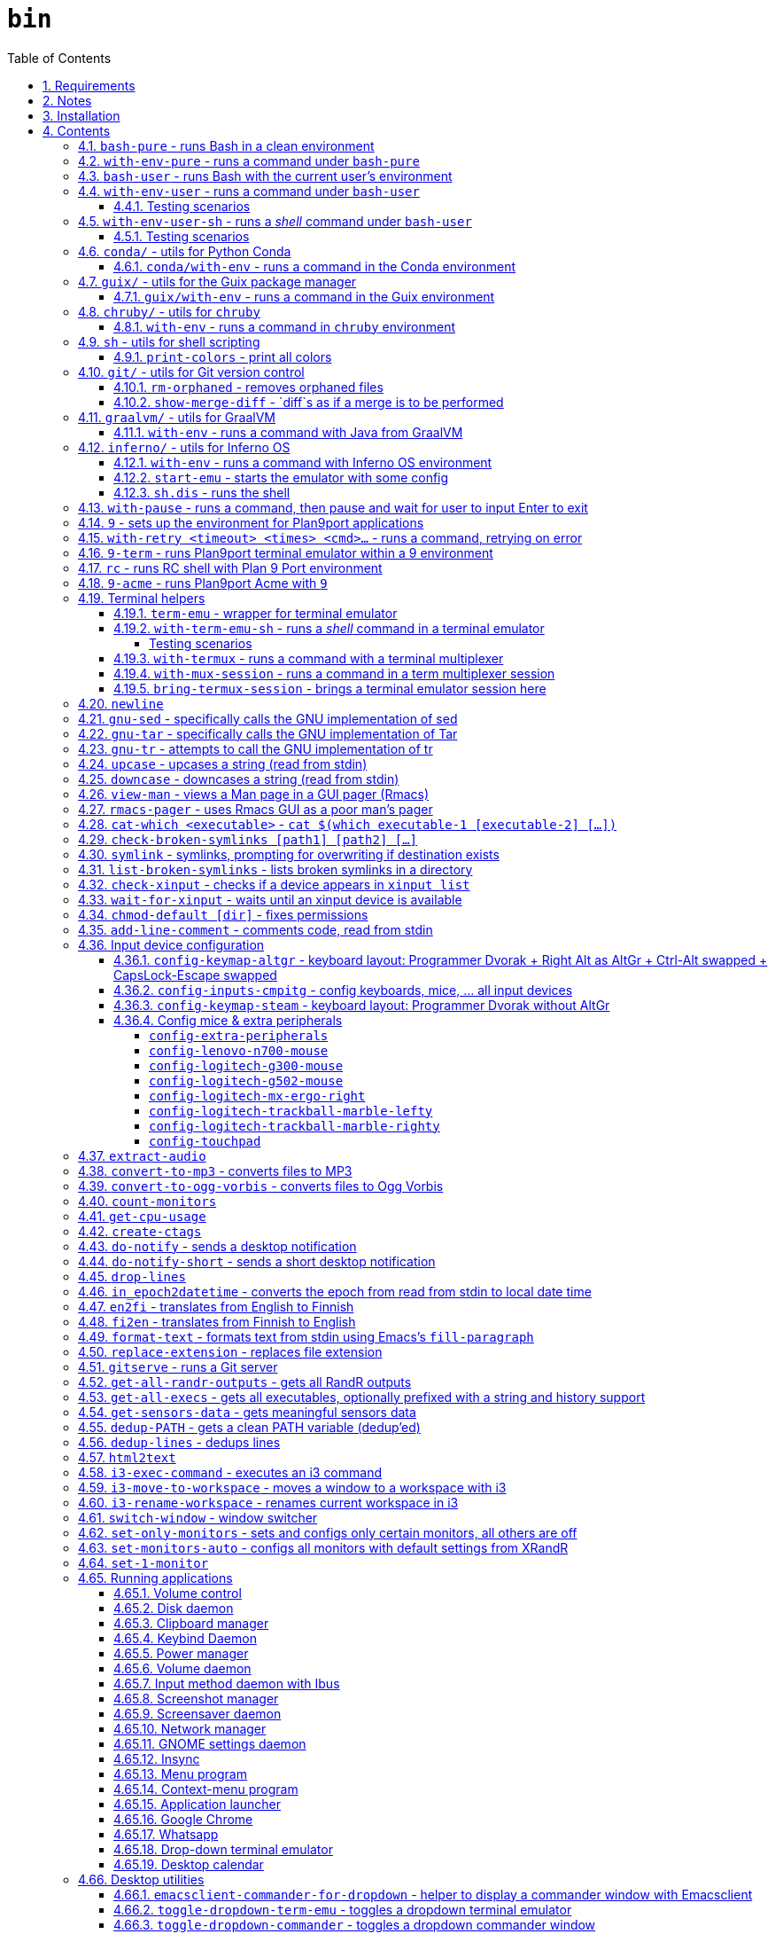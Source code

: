 = `bin`
:toc: auto
:toclevels: 4
:numbered:
:experimental: true
:icons: font
:source-highlighter: pygments
:pygments-css: class

:toc:

Script collection.  Many of them are written in http://doc.cat-v.org/plan_9/4th_edition/papers/rc[Rc shell], for Bourne-or-Bash-compatible shell suffers from many design flaws, making it difficult to maintain.

This document is written in literate programming style.  To generate scripts and documentation, you need latest stable version of https://github.com/cmpitg/ulquikit[Ulquikit].  You could also clone the repo and start using it yourself.  All executables are in `bin/`.

TODO: Script to display a persistent notification for current desktop

TODO: Explain how commands are built the way they are built below:
* When to pass as argumment?  When to pass into stdin?
* When to output as text?  Human-readable?
* What about exit code?

TODO: Help text for all commands

TODO: fzf integration; use cases: convert-to-* + fzf

TODO: GNU parallel integration

TODO: Write about shell design flaws

== Requirements

For everything to function correctly, you need:

* https://github.com/9fans/plan9port[Plan 9 from User Space] (Plan9port)
* GNU Emacs 26+
* Python 3
* https://www.google.com/get/noto/[Noto Font]

Some scripts depend on others.  It's best to fulfill the requirements for all
of them.

== Notes

My environment is unusual:

* `${HOME}/Data` is either a symlink or a mount point, pointing to all
  configuration and data belonging to the tools I use.
+
If you have a separated `${HOME}`, you just need to create the `Data`
directory.
+
The main reasons why I don't use separated partition for `${HOME}` is because:
1) `${HOME}` itself is extremely inconsistent and cluttered (`.config`,
`.local`, dot files, capticalized names vs. lower-case names, etc.); and 2) I
use serveral distros, where each piece of software is slightly different in
versions, thus different in configuration.
+
In my main system, `/home/cmpitg/Data` is a symlink to `/mnt/home/cmpitg`,
whereas `/mnt/home` is a mount point.

* `${HOME}/Data/Mount-Points` contains a collection of shortcuts to various
  directories, and `/m` is its symlink into `/`.
+
I like to separate the original directories from their shortcuts and to make
things globally visible.  Some might argue that this is a serious security
flaw.  I disagree.  Private things should be kept away.  Your `.ssh` should
never stay in `/m`.

* `/m/${USER}` is a symlink back to `${HOME}/Data`, so all symlinks in `/m`
  can utilize `/m/${USER}` itself.
+
Symlinks are very useful if used appropriately (examples include the
https://nixos.org/nix/[Nix package manager]).  For me, using `/m/src` is much
more effective and unified than `~/src` for `~` depends on what your current
user is.  I could also re-symlink `/m/src` whenever I with minimal effects on
other parts of the system.
+
[source]
----
✗ l /m
lrwxrwxrwx 1 root root 30 Nov 28 20:24 /m -> /home/cmpitg/Data/Mount-Points/

✗ l /m/
total 12K
drwxr-xr-x  4 cmpitg cmpitg 4.0K Nov 28 22:04 ./
drwxr-xr-x 29 cmpitg cmpitg 4.0K Dec  1 23:44 ../
dr-xr-xr-x  1 cmpitg cmpitg    0 Jan  1  1970 9p-fonts/
drwxr-xr-x  2 cmpitg cmpitg 4.0K Nov 23 22:23 acme/
lrwxrwxrwx  1 cmpitg cmpitg   13 Nov 28 22:01 bin -> /m/cmpitg/Bin/
lrwxrwxrwx  1 cmpitg cmpitg   17 Nov 28 20:22 cmpitg -> /home/cmpitg/Data/
lrwxrwxrwx  1 cmpitg cmpitg   16 Feb 15  2015 config -> /m/cmpitg/Config/
lrwxrwxrwx  1 cmpitg cmpitg   13 Nov 28 22:02 opt -> /m/cmpitg/Opt/
lrwxrwxrwx  1 cmpitg cmpitg   17 Aug  3  2014 scratch -> /m/cmpitg/Scratch/
lrwxrwxrwx  1 cmpitg cmpitg   18 Nov 28 22:04 src -> /m/cmpitg/Src/
lrwxrwxrwx  1 cmpitg cmpitg   15 Feb 15  2015 talks -> /m/cmpitg/Talks/
lrwxrwxrwx  1 cmpitg cmpitg   17 Aug  3  2014 toolbox -> /m/cmpitg/Toolbox/
lrwxrwxrwx  1 cmpitg cmpitg   22 Aug  3  2014 virtenvs -> /m/cmpitg/Virtual-Envs/
lrwxrwxrwx  1 cmpitg cmpitg   18 Nov 28 20:35 www -> /m/cmpitg/WWW/
----
+
Most directories should speak for themselves.  Exceptions include:
+
** `/m/9p-fonts`: mounted by Plan9port's `fontsrv` to serve fonts, and
** `/m/acme`: file system interface of Acme.

== Installation

For installation of Plan9port, please refer to
https://github.com/9fans/plan9port[its original documentation].  Below is one
example session for Debian-based distros:

[source,sh]
----
sudo apt install -y build-essential libfreetype6-dev libx11-dev libx11-xcb-dev git libxt-dev xorg-dev xserver-xorg-dev
cd /path/to/src/
git clone https://github.com/9fans/plan9port.git
cd plan9port
./INSTALL

# No need to add plan9port/bin to PATH as the `9` script below is used to
# invoke Plan 9 applications
----

For Emacs, Python, and Noto Font, please consult your distro's documentation.
Example with Debian:

[source,sh]
----
sudo apt install python3 fonts-noto emacs25
----

'''''

== Contents

=== `bash-pure` - runs Bash in a clean environment

.file::bash-pure
[source,sh]
----
#!/usr/bin/env tclsh

package require Tclx

proc removeElementsWithPattern {xs pattern} {
    set res {}
    foreach x $xs {
        if {![string match $pattern $x]} {
            lappend res $x
        }
    }
    return $res
}

foreach {var val} [array get env] {
    set newVals [removeElementsWithPattern [split $val :] *guix*]
    set ::env($var) [join $newVals :]
}

execl bash [list --login --noprofile --norc {*}$::argv]

----

=== `with-env-pure` - runs a command under `bash-pure`

.file::with-env-pure
[source,sh]
----
#!/usr/bin/env bash-pure

exec "$@"

----

=== `bash-user` - runs Bash with the current user's environment

.file::bash-user
[source,sh]
----
#!/usr/bin/env bash-pure

if [ -f ~/.env ]; then
	. ~/.env
fi
if [ -f ~/.env-prog ]; then
	. ~/.env-prog
fi

exec bash "$@"

----

=== `with-env-user` - runs a command under `bash-user`

TODO: Doc: For a single command, e.g. shell operators don't work

.file::with-env-user
[source,sh]
----
#!/usr/bin/env bash-user

exec "$@"

----

==== Testing scenarios

[source,sh]
----
with-env-user which with-env-user ';' aoeu ';' pwd '&&' with-pause true
----

=== `with-env-user-sh` - runs a _shell_ command under `bash-user`

TODO: Doc: shell operators work

.file::with-env-user-sh
[source,sh]
----
#!/usr/bin/env bash-user

exec "${SHELL}" -c "$*"

----

==== Testing scenarios

The following should output:
* Path to `with-env-user`
* Command not found `aoeu`
* Current path
* Then pause and wait for input

[source,sh]
----
with-env-user-sh which with-env-user ';' aoeu ';' pwd '&&' with-pause true
----

=== `conda/` - utils for Python https://docs.conda.io/en/latest/[Conda]

==== `conda/with-env` - runs a command in the Conda environment

.file::conda/with-env
[source,sh]
----
#!/usr/bin/env bash

CONDA_PATH="${CONDA_PATH:-/m/opt/miniconda3}"
export PATH="${CONDA_PATH}/bin:${PATH}"

if ! report-missing-executables conda Conda; then
	exit 1
fi

# eval "$(conda shell.bash hook)"

exec "$@"

----

=== `guix/` - utils for http://guix.gnu.org/[the Guix package manager]

==== `guix/with-env` - runs a command in the Guix environment

.file::guix/with-env
[source,sh]
----
#!/usr/bin/env bash-user

set +x

# Do not re-read user env
export _READ_USER_ENV_=0

export GUIX_LOCPATH="${HOME}/.guix-profile/lib/locale"
export GUIX_LD_WRAPPER_ALLOW_IMPURITIES=n

export PATH="${HOME}/.config/guix/current/bin:${PATH}"
export INFOPATH="${HOME}/.config/guix/current/share/info:${INFOPATH}"
export GUIX_PROFILE="${HOME}/.guix-profile"
[[ -e "${HOME}/.config/guix/current/etc/profile" ]] && . "${HOME}/.config/guix/current/etc/profile"
[[ -e "${HOME}/.guix-profile/etc/profile" ]] && . "${HOME}/.guix-profile/etc/profile"

XDG_DATA_DIRS="${XDG_DATA_DIRS:-${HOME}/.local/share}"
XDG_DATA_DIRS="${XDG_DATA_DIRS}:/usr/share:/usr/local/share:${HOME}/.local/share"
export XDG_DATA_DIRS

unset _READ_USER_ENV_

exec "$@"

----

=== `chruby/` - utils for https://github.com/postmodern/chruby[`chruby`]

==== `with-env` - runs a command in `chruby` environment

.file::chruby/with-env
[source,sh]
----
#!/usr/bin/env bash

if [[ -z "${RUBY_CHRUBY_VERSION}" ]]; then
	echo "RUBY_CHRUBY_VERSION not defined, aborting..." >&2
	exit 3
fi

# Only run with Bash or Zsh
if [[ -n "${BASH}" || -n "${ZSH_NAME}" ]]; then
	. /usr/local/share/chruby/chruby.sh
	. /usr/local/share/chruby/auto.sh
	export -f chruby
	chruby ${RUBY_CHRUBY_VERSION}
fi

exec "$@"

----

=== `sh` - utils for shell scripting

==== `print-colors` - print all colors

.file::sh/print-colors
[source,sh]
----
#!/usr/bin/env bash

for i in {0..255}; do
	printf "\x1b[38;5;${i}mcolour${i}\x1b[0m\n"
done

----

=== `git/` - utils for Git version control

==== `rm-orphaned` - removes orphaned files

.file::git/rm-orphaned
[source,sh]
----
#!/usr/bin/env sh

git ls-files --deleted | xargs git rm --cached

----

==== `show-merge-diff` - `diff`s as if a merge is to be performed

TODO:
* Help text
* Error if missing arguments

.file::git/show-merge-diff
[source,sh]
----
#!/usr/bin/env sh

base_branch_="${1}"
head_branch_="${2}"

git merge-tree $(git merge-base "${base_branch_}" "${head_branch_}") "${base_branch_}" "${head_branch_}"

----

=== `graalvm/` - utils for https://www.graalvm.org/[GraalVM]

==== `with-env` - runs a command with Java from GraalVM

.file::graalvm/with-env
[source,sh]
----
#!/usr/bin/env bash

export JAVA_HOME=/m/opt/graalvm
export PATH="${JAVA_HOME}/bin:${PATH}"

exec "$@"

----

=== `inferno/` - utils for http://www.vitanuova.com/inferno/[Inferno OS]

==== `with-env` - runs a command with Inferno OS environment

.file::inferno/with-env
[source,sh]
----
#!/usr/bin/env bash

set -o nounset

# export EMU='-g800x600 -c1'
export EMU='-g800x600'
export PATH="${INFERNO_OS_ROOT}/Linux/386/bin:${PATH}"

exec "$@"

----

==== `start-emu` - starts the emulator with some config

.file::inferno/start-wm
[source,sh]
----
#!/usr/bin/env sh

set -o nounset

export user=cmpitg

exec emu /dis/wm/wm.dis wm/logon -n "/usr/${user}/namespace" -u "${user}" "$@"

----

==== `sh.dis` - runs the shell

.file::inferno/sh.dis
[source,sh]
----
#!/usr/bin/env sh

set -o nounset

export user=cmpitg

exec emu /dis/sh.dis "$@"

----

=== `with-pause` - runs a command, then pause and wait for user to input Enter to exit

.file::with-pause
[source,sh]
----
#!/usr/bin/env bash

"$@"
read -p "Press Enter to exit..."

----

=== `9` - sets up the environment for Plan9port applications

* Starts and mounts 9p font server to `/m/9p-fonts`
* Creates temporary directory: `/tmp/9-${USER}`
* And executes a command in a Plan9port environment in `${PLAN9}/bin`.  If `PLAN9` variable is not set, it is set to `/m/opt/plan9port` by default.

TODO: Customize plumber dir
TODO: Proper docs

.file::9
[source,sh]
----
#!/usr/bin/env bash

##
## Sets up the environment for Plan9port applications:
## * Starts plumber and font server
## * Runs the corresponding program
##

export TEMP9="${TEMP9:-/tmp/9-${USER}}"
export PLAN9="${PLAN9:-/m/opt/plan9port}"
export PATH="${PLAN9}/bin:${PATH}"
export PLAN9_FONTDIR="${PLAN9_FONTDIR:-/m/9p-fonts}"

export SHELL=rc
export TERM=9term
export font="${PLAN9_FONTDIR}/GoMono/11a/font"

mkdir -p "${TEMP9}"
mkdir -p "${PLAN9_FONTDIR}"

plumber 2>/dev/null
nohup fontsrv -m "${PLAN9_FONTDIR}" >"${TEMP9}/fontsrv.out" 2>"${TEMP9}/fontsrv.err" &

exec ${PLAN9}/bin/9 "$@"

----

=== `with-retry <timeout> <times> <cmd>...` - runs a command, retrying on error

TODO: Help text

.file::with-retry
[source,tcl]
----
#!/usr/bin/env tclsh

set timeout [lindex $::argv 0]
set times [lindex $::argv 1]
set cmd [lrange $::argv 2 end]

proc execCmd {cmd} {
    return [exec {*}$cmd <@ stdin >@ stdout 2>@ stderr]
}

if {[catch {execCmd $cmd}]} {
    while {$times > 0} {
        puts stderr [format "Command failed, retrying (times=%s) after %sms" $times $timeout...]
        after $timeout
        if {[catch {execCmd $cmd}]} {
            incr times -1
        } else {
            exit 0
        }
    }
    exit 1
} else {
    exit 0
}

----

=== `9-term` - runs Plan9port terminal emulator within a 9 environment

.file::9-term
[source,sh]
----
#!/usr/bin/env sh

#
# Starts 9term within an Rc environment.
#

exec 9 9term $*

----

=== `rc` - runs RC shell with Plan 9 Port environment

.file::rc
[source,sh]
----
#!/usr/bin/env bash

exec 9 rc "$@"

----

=== `9-acme` - runs Plan9port Acme with `9`

Font can be chosen by setting the `font` environment variable.  By default, it is set to `/m/9p-fonts/GoMono/11a/font`.

.file::9-acme
[source,sh]
----
#!/usr/bin/env rc

#
# Starts Acme with font specified by variable `font'.  By default, use Go Mono.
#

if (~ $font '') {
	font='/m/9p-fonts/GoMono/11a/font'
}

mkdir -p /m/acme

acme -a -m /m/acme -f $font $*

----

=== Terminal helpers

==== `term-emu` - wrapper for terminal emulator

If X is not running, just run the command with the default Bourne-compatible shell.

TODO: Run always ${SHELL} -c

.file::term-emu
[source,sh]
----
#!/usr/bin/env sh

# Terminator has some memory leaks, throws GTK error messages to the console
# GNOME terminal doesn't handle mouse scrolling well
# XFCE4 terminal crashes randomly (under load?)
# konsole -e <cmd>
# xfce4-terminal -x <cmd>

term_emu_="${MY_TERM_EMU:-x-terminal-emulator}"

if using-x-p; then
	exec "${term_emu_}" -e "$@"
else
	exec "${SHELL}" -c "$*"
fi

----

==== `with-term-emu-sh` - runs a _shell_ command in a terminal emulator

TODOs

* Running without X?
* Documentation
* Doc: `- <args..>` → Arguments will be merged into one, executed in a shell (shell ops like && works)

.file::with-term-emu-sh
[source,tcl]
----
#!/usr/bin/env tclsh

if {[catch {exec report-missing-executables tmux Tmux <@ stdin >@ stdout 2>@ stderr}]} {
    exit 1
}

package require Tclx

if {[lsearch $::argv "-"] == -1} {
    set ::args [list "-" {*}$::argv]
} else {
    set ::args $::argv
}

set ::withoutTermux 0
set ::detachTermux 0
set ::pauseAfterExec 0
set ::verbose 0
set ::shell $::env(SHELL)
set ::mainCmd [lrange $::argv [expr {[lsearch $::argv "-"] + 1}] end]

foreach arg $::args {
    if {$arg eq "-"} {
        break
    }

    switch $arg {
        --verbose {
            set ::verbose 1
        }
        --without-termux {
            set ::withoutTermux 1
        }
        --detach-termux {
            set ::detachTermux 1
        }
        --pause-after-exec {
            set ::pauseAfterExec 1
        }
        default {
            error "Error: Unknown argument $arg"
        }
    }
}

if {$::withoutTermux && $::detachTermux} {
    error "--without-termux and --detach-termux cannot go together"
}

if {$::verbose} {
    puts "Without termux: $::withoutTermux"
    puts "Detach termux: $::detachTermux"
    puts "Pause after execution: $::pauseAfterExec"
    puts "Shell: $::shell"
    puts "Command: $::mainCmd"
}

##############################################################################
# Main
##############################################################################

if {$::withoutTermux} {
    if {$::pauseAfterExec} {
        execl term-emu [list with-pause $::shell -c $::mainCmd]
    } else {
        execl term-emu [list $::shell -c $::mainCmd]
    }
}

set ::termuxWindowName [exec echo $::mainCmd | sed "s/:/COLON/g ; s/\\./DOT/g ; s/(/OPEN_P/g ; s/)/CLOSE_P/g ; s/{/OPEN_C/g ; s/}/CLOSE_C/g"]

if {$::verbose} {
    puts "Termux window name: $::termuxWindowName"
}

if {$::detachTermux} {
    if {$::pauseAfterExec} {
        execl term-emu [list with-termux -n $::termuxWindowName with-pause $::shell -c $::mainCmd \; detach]
    } else {
        execl term-emu [list with-termux -n $::termuxWindowName $::shell -c $::mainCmd \; detach]
    }
} else {
    if {$::pauseAfterExec} {
        execl term-emu [list with-termux -n $::termuxWindowName with-pause $::shell -c $::mainCmd]
    } else {
        execl term-emu [list with-termux -n $::termuxWindowName $::mainCmd]
    }
}

----

===== Testing scenarios

* See a flash of a term emu
+
[source,sh]
----
with-term-emu-sh --without-termux - 'pwd && pwd'
----

* See a term emu, paused
+
[source,sh]
----
with-term-emu-sh --without-termux - 'pwd && pwd ; with-pause true'
with-term-emu-sh --without-termux --pause-after-exec - 'pwd && pwd'
----

* See a term emu, paused, with the failed command
+
[source,sh]
----
with-term-emu-sh --without-termux - 'aoeu && pwd ; with-pause true'
with-term-emu-sh --without-termux --pause-after-exec - 'aoeu && pwd'
----

* See a term emu with termux, paused
+
[source,sh]
----
with-term-emu-sh - 'pwd && pwd ; with-pause true'
with-term-emu-sh - 'aoeu && pwd ; with-pause true'
with-term-emu-sh --pause-after-exec - 'aoeu && pwd'
----

* See a flash of a term emu, but could find the session in termux manually
+
[source,sh]
----
with-term-emu-sh --detach-termux - 'pwd && pwd ; with-pause true'
with-term-emu-sh --detach-termux --pause-after-exec - 'pwd && pwd'

with-term-emu-sh --detach-termux - 'aoeu && pwd ; with-pause true'
with-term-emu-sh --detach-termux --pause-after-exec - 'aoeu && pwd'
----

==== `with-termux` - runs a command with a terminal multiplexer

.file::with-termux
[source,sh]
----
#!/usr/bin/env sh

exec tmux new-session "$@"

----

==== `with-mux-session` - runs a command in a term multiplexer session

.file::with-mux-session
[source,tcl]
----
#!/usr/bin/env tclsh

package require Tclx

# TODO: Help text

if {[catch {exec report-missing-executables tmux Tmux <@ stdin >@ stdout 2>@ stderr}]} {
    exit 1
}

if {[lsearch $::argv "-"] == -1} {
    puts stderr "ERROR: Invalid command, needs to have -"
    exit 2
}

if {[lindex $::argv 0] eq "-"} {
    execl tmux [list new-window {*}[lrange $::argv 1 end]]
} else {
    set sessionName [lindex $::argv 0]
    execl tmux [list new-window -t $sessionName {*}[lrange $::argv 2 end]]
}

----

==== `bring-termux-session` - brings a terminal emulator session here

.file::bring-termux-session
[source,sh]
----
#!/usr/bin/env sh

exec with-term-emu-sh --without-termux - tmux attach -t "$@"

----

=== `newline`

.file::newline
[source,sh]
----
#!/usr/bin/env sh

printf "\n"

----

=== `gnu-sed` - specifically calls the GNU implementation of sed

.file::gnu-sed
[source,sh]
----
#!/usr/bin/env bash

report-missing-executables sed "GNU sed" || exit 1

if (/bin/sed --version 2>/dev/null | head -1 | grep sed &>/dev/null); then
	exec /bin/sed "$@"
elif (sed --version 2>/dev/null | head -1 | grep sed &>/dev/null); then
	exec sed "$@"
else
	echo You don\'t have GNU sed installed. >&2
	exit 1
fi

----

=== `gnu-tar` - specifically calls the GNU implementation of Tar

.file::gnu-tar
[source,sh]
----
#!/usr/bin/env bash

report-missing-executables tar "GNU tar" || exit 1

if (/bin/tar --version 2>/dev/null | head -1 | grep tar &>/dev/null); then
	exec /bin/tar "$@"
elif (tar --version 2>/dev/null | head -1 | grep tar &>/dev/null); then
	exec tar "$@"
else
	echo You don\'t have GNU tar installed. >&2
	exit 1
fi

----

=== `gnu-tr` - attempts to call the GNU implementation of tr

.file::gnu-tr
[source,sh]
----
#!/usr/bin/env bash

report-missing-executables tar "GNU tr" || exit 1

if (/bin/tr --version 2>/dev/null | head -1 | grep tr &>/dev/null); then
	exec /bin/tr "$@"
elif (/usr/bin/tr --version 2>/dev/null | head -1 | grep tr &>/dev/null); then
	exec /usr/bin/tr "$@"
else
	echo You don\'t have GNU tr installed. >&2
	exit 1
fi

----

=== `upcase` - upcases a string (read from stdin)

.file::upcase
[source,sh]
----
#!/usr/bin/env sh

exec gnu-tr '[:lower:]' '[:upper:]'

----

=== `downcase` - downcases a string (read from stdin)

.file::downcase
[source,sh]
----
#!/usr/bin/env sh

exec gnu-tr '[:upper:]' '[:lower:]'

----

=== `view-man` - views a Man page in a GUI pager (Rmacs)

.file::view-man
[source,sh]
----
#!/usr/bin/env tclsh

set page [lindex $::argv 0]

exec rmacs --new-frame eval "(let ((frame (selected-frame)))
  (man \"$page\")
  (delete-frame frame)
  (setq-local local/delete-frame-on-close t))" <@ stdin >@ stdout 2>@ stderr

----

=== `rmacs-pager` - uses Rmacs GUI as a poor man's pager

TODO: Description and potential improvement

.file::rmacs-pager
[source,tcl]
----
#!/usr/bin/env tclsh

package require Tcl 8
package require fileutil 1.15

set tempPath [::fileutil::tempfile]
set tempBufferName [exec random-string]

if {$::argc == 0} {
	set serverName pager
} else {
	set serverName [lindex $::argv 0]
}

exec cat > $tempPath <@ stdin
exec rmacs --name $serverName --new-frame eval "(with-current-buffer (get-buffer-create \"$tempBufferName\")
  (insert-file \"$tempPath\")
  (delete-file \"$tempPath\" nil)
  (setq-local local/delete-frame-on-close (selected-frame))
  (Man-cleanup-manpage)
  ;; (Man-fontify-manpage)
  (switch-to-buffer (current-buffer)))" >@ stdout 2>@ stderr

----

=== `cat-which <executable>` - `cat $(which executable-1 [executable-2] [...])`

.file::cat-which
[source,sh]
----
#!/usr/bin/env bash

#
# Finds full path executables and displays the content.
#


for exec_ in "$@"; do
	if $(which "${exec_}" &>/dev/null); then
		cat $(which "${exec_}")
	else
		echo "${exec_} not found" >&2
	fi
done

----

=== `check-broken-symlinks [path1] [path2] [...]`

.file::check-broken-symlinks
[source,sh]
----
#!/usr/bin/env bash

#
# Checks for broken symlinks.
#

for file_ in "$@" ; do
	if [ -L "${file_}" ]; then
		if readlink -q "${file_}" >/dev/null ; then
			echo "Good link: ${file_}"
		else
			echo "${file_}: bad link" >/dev/stderr
		fi
	else
		echo "${file_} is not a symlink"
	fi
done

----

=== `symlink` - symlinks, prompting for overwriting if destination exists

.file::symlink
[source,sh]
----
#!/usr/bin/env sh

if [ "$#" -eq 1 ] && [ "${1}" = "--help" ]; then
	echo "Usage: ${0} <source> <destination>

Symlink <source> to <destination>.  If <destination> ends with a slash (/), it indicates a directory and the symlink is put in the directory.  Otherwise, prompt for overwriting <destination> if exists.  In case that <source> is a symlink, it is not followed."
	exit 0
fi

if [ "$#" -ne 2 ]; then
	echo "${0} requires 2 arguments: <source> and <destination>" >&2
	exit 2
fi

if [ -d "${2}" ] && [ ! -L "${2}" ]; then
	exec ln --interactive --verbose --symbolic "${1}" "${2}"
else
	exec ln --interactive --verbose --symbolic --no-target-directory "${1}" "${2}"
fi

----

=== `list-broken-symlinks` - lists broken symlinks in a directory

TODO: `--help`

.file::list-broken-symlinks
[source,sh]
----
#!/usr/bin/env sh

dir_=$(readlink -f "${1:-.}")

for file_ in "${dir_}/"*; do
    if [ ! -e "${file_}" ]; then
        echo "${file_}"
    fi
done

----

=== `check-xinput` - checks if a device appears in `xinput list`

.file::check-xinput
[source,sh]
----
#!/usr/bin/env bash

set -o nounset

DISPLAY=${DISPLAY:-:0}

exec xinput list | grep "$@" >/dev/null 2>&1
----

=== `wait-for-xinput` - waits until an xinput device is available

TODO: Docstring

.file::wait-for-xinput
[source,sh]
----
#!/usr/bin/env bash

set -o nounset

DISPLAY=${DISPLAY:-:0}

timeout_=${TIMEOUT:-0.1}
times_=${TIMES:-50}
counter_=0

while ! $(check-xinput "$@"); do
	counter_=$((counter_ + 1))
	if [[ "${counter_}" = "${times_}" ]]; then
		exit 1
	fi
	sleep "${timeout_}"
done

----

=== `chmod-default [dir]` - fixes permissions

`chmod` a directory recursively, 755 for files and 644 for directories.  By
default, `dir` is current working directory.

.file::chmod-default
[source,sh]
----
#!/usr/bin/env bash

test -z "$1" && dir_="." || dir_="$1"

find "${dir_}" -type d -print0 | xargs -0 chmod 0755
find "${dir_}" -type f -print0 | xargs -0 chmod 0644

----

=== `add-line-comment` - comments code, read from stdin

Comments code by prefixing them with line comment character string by the
first argument passed in this script.  By default, prefix code with `# `.

.file::add-line-comment
[source,sh]
----
#!/usr/bin/env rc

#
# Comments a piece of code.
#

if (~ $1 '') {
	comment_char='#'
}
if not {
	comment_char=$1
}

prefix $comment_char^' '

----

=== Input device configuration

Notes:

* Pressing a button → kernel generates a *keycode* → X receives the keycode and looks up a *keysym* that is mapped to that keycode

* When using the `xmodmap` command to modify the keyboard layout, note that:

** `clear`, `add`, and `remove` are for modifiers

** To remap modifiers, first we need to remove the old mapping, then assign them again.

** Swapping modifiers general involves 3 steps:
*** Removing the current mapping for the modifiers
*** Swapping the keysyms - it's generally better to not touch the keycodes (to maintain compatibility with different vendors, e.g. one keysym might produced from different keycodes from different keyboard vendors)
*** Re-adding the same mapping for the modifiers

** An example to demonstrate how the key mapping and translation work:
+
[source,xmodmap]
----
! To map a physical key to a targeted key
keysym <physical-key> = <targeted-key>
! After this key, pressing the physical key will generate keysym for the targeted key

! When mapping a modifier, we only care about the targeted key
add <modifier> = <targeted-key>
----

** Common modifier terms:
*** `control` is for Control
*** `mod1` is for Alt/Meta
*** `mod2` is for NumLock
*** `mod4` is for Super
*** `mod5` is for ISO 3rd Level or Mode Switch

==== `config-keymap-altgr` - keyboard layout: Programmer Dvorak + Right Alt as AltGr + Ctrl-Alt swapped + CapsLock-Escape swapped

.file::config-keymap-altgr
[source,sh]
----
#!/usr/bin/env bash

test -z "${DISPLAY}" && exit 0

##############################################################################
# Main
##############################################################################
#
# References
# * XKB rules: /usr/share/X11/xkb/rules/
# * Arch Linux XKB page: https://wiki.archlinux.org/index.php/X_keyboard_extension
#
##############################################################################

do-notify-short "Setting cmpitg's keyboard layout"

setxkbmap us -variant dvp
xmodmap <( cat <<EOF
! -*- mode: xmodmap-generic -*-
!
! Notes:
!
! * Press a button → keyboard sends scancode → kernel generates a keycode → keyboard layout maps to a keysym
!
! * 'clear', 'add', and 'remove' commands are for modifiers
!
! * 'keysym' command is to map keysym.
!
! * To remap modifiers, first we need to remove the old keysyms, then assign them again.  That's why swapping is three-step:
!   - Remove current mapping for modifiers
!   - Swap the keysyms
!   - Re-add the same mapping for modifiers
!
! * Modifiers:
!   - 'control' is for Control
!   - 'mod1' is for Alt/Meta
!   - 'mod2' is for NumLock
!   - 'mod3' is for Hyper
!   - 'mod4' is for Super
!   - 'mod5' is for ISO 3rd Level or Mode Switch
!
! evdev defs
!
!              |  Keycode |      Keysym      | XKB symbol |
!--------------|----------|------------------|------------|
!    Left Ctrl |       37 |        Control_L | LCTL       |
!   Right Ctrl |      105 |        Control_R | RCTL       |
!     Left Alt |       64 |            Alt_L | LALT       |
!    Right Alt |      108 |            Alt_R | RALT       |
!   Left Hyper |      207 |          Hyper_L | HYPR       |
!  Right Hyper |      207 |          Hyper_R | HYPR       |
!   Left Super |      206 |          Super_L | SUPR       |
!  Right Super |      206 |          Super_R | SUPR       |
!     Capslock |       66 |        Caps_Lock | CAPS       |
!       Escape |        9 |           Escape | ESC        |
!      Compose |      203 |        Multi_key | MDSW       |
!       Level3 |       92 | ISO_Level3_Shift | LVL3       |
!
! * References
!   - Keyboard input: https://wiki.archlinux.org/index.php/Keyboard_input
!   - Keycodes: /usr/share/X11/xkb/keycodes/
!

!
! Swap Escape and Capslock {keycode → keysym} mapping
!

! Pressing Capslock emits Escape
keycode 66 = Escape

! Pressing Escape emits Capslock
keycode 9 = Caps_Lock
! ! Pressing Escape emits Compose
! keycode 9 = Multi_key

! Keycode 66 still triggers Lock modifier, let's rebind it
clear Lock
add Lock = Caps_Lock

!
! Other modifiers
!

! Pressing Left Alt emits Left Ctrl
keycode 64 = Control_L

! Pressing Left Ctrl emits Left Alt
keycode 37 = Alt_L

! ! Pressing Right Alt emits Right Ctrl
keycode 108 = Control_R
! Pressing Right Alt emits Right Hyper
keycode 108 = Hyper_R

! ! Pressing Right Ctrl emits Level3
! keycode 105 = ISO_Level3_Shift
! Pressing Right Ctrl emits Compose
keycode 105 = Multi_key

! Now, rearrange the modifiers
clear control
clear mod1
clear mod3
clear mod4
clear mod5
add control = Control_L Control_R
add mod1 = Alt_L Alt_R
add mod3 = Hyper_L Hyper_R
add mod4 = Super_L Super_R
add mod5 = ISO_Level3_Shift

! Local Variables:
! comment-start: "!"
! End:

EOF
)

xmodmap

----

==== `config-inputs-cmpitg` - config keyboards, mice, ... all input devices

.file::config-inputs-cmpitg
[source,sh]
----
#!/usr/bin/env bash

config-keymap-altgr
config-logitech-trackball-marble-righty
# config-logitech-trackball-marble-lefty
config-logitech-mx-ergo-right
config-logitech-g300-mouse
config-logitech-g502-mouse
config-lenovo-n700-mouse
config-touchpad
config-extra-peripherals

----

==== `config-keymap-steam` - keyboard layout: Programmer Dvorak without AltGr

Because Steam doesn't work with swapped modifiers.

.file::config-keymap-steam
[source,sh]
----
#!/usr/bin/env bash

test -z "${DISPLAY}" && exit 0

do-notify-short "Setting keyboard layout for Steam"
newline
setxkbmap us -variant dvp
xmodmap <( cat <<EOF
!
! No mod5 by default
!

clear mod5

!
! Swap left Ctrl and Alt
!

remove control = Control_L
remove mod1 = Alt_L Meta_L
keysym Control_L = Alt_L
keysym Alt_L = Control_L
add control = Control_L
add mod1 = Alt_L

!
! Set right Ctrl as right Alt and right Alt as ISO 3rd level
!

remove control = Control_R
remove mod1 = Alt_R Meta_R
keysym Alt_R = Control_R
keysym Control_R = ISO_Level3_Shift
add control = Control_R
add mod5 = ISO_Level3_Shift

EOF
)

config-logitech-g502-mouse
config-logitech-mx-ergo-right

----

==== Config mice & extra peripherals

Enables natural scrolling and tweaks acceleration profile.

===== `config-extra-peripherals`

.file::config-extra-peripherals
[source,sh]
----
#!/usr/bin/env bash

check-xinput 'DELL Laser Mouse' && (
	do-notify "Setting natural scrolling for Dell mouse"
	(
		xinput set-prop 'DELL Laser Mouse' 'libinput Natural Scrolling Enabled' 1 &>/dev/null
		xinput set-prop 'DELL Laser Mouse' 'libinput Accel Speed' 0.2 &>/dev/null
	) || (
		xinput set-prop 'DELL Laser Mouse' 'Evdev Scrolling Distance' -1, -1, 1 &>/dev/null
	)
)

check-xinput 'Logitech USB Optical Mouse' && (
	do-notify 'Setting accel profile for Logitech USB Optical Mouse'
	# Polynomial - very usable, recommended
	xinput set-prop 'PS/2 Synaptics TouchPad' 'Device Accel Profile' 2
	xinput set-prop 'Logitech USB Optical Mouse' 'Device Accel Profile' 2

	do-notify "Setting natural scrolling for Logitech USB Optical Mouse"
	(
		xinput set-prop 'Logitech USB Optical Mouse' 'libinput Natural Scrolling Enabled' 1 &>/dev/null
	) || (
		xinput set-prop 'Logitech USB Optical Mouse' 'Evdev Scrolling Distance' -1, -1, 1
	)
)

check-xinput 'Kingsis Peripherals Evoluent VerticalMouse 4' && (
	do-notify "Setting natural scrolling for Evoluent Vertical 4"
	(
		xinput set-prop 'Kingsis Peripherals Evoluent VerticalMouse 4' 'libinput Natural Scrolling Enabled' 1 &>/dev/null
	) || (
		xinput set-prop 'Kingsis Peripherals Evoluent VerticalMouse 4' 'Evdev Scrolling Distance' -1, -1, 1 &>/dev/null
	)
)

check-xinput 'MOSART Semi. 2.4G Wireless Mouse' && (
	do-notify 'Setting accel profile for Anker Vertical Mouse'
	# Polynomial - very usable, recommended
	xinput set-prop 'MOSART Semi. 2.4G Wireless Mouse' 'Device Accel Profile' 2

	do-notify "Setting natural scrolling for Anker Vertical mouse"
	(
		xinput set-prop 'MOSART Semi. 2.4G Wireless Mouse' 'libinput Natural Scrolling Enabled' 1 &>/dev/null
	) || (
		xinput set-prop 'MOSART Semi. 2.4G Wireless Mouse' 'Evdev Scrolling Distance' -1, -1, 1 &>/dev/null
	)
)

check-xinput 'MOSART Semi. 2.4G Wireless Mouse Mouse' && (
	do-notify 'Setting accel profile for Anker Vertical Mouse'
	# Polynomial - very usable, recommended
	xinput set-prop 'MOSART Semi. 2.4G Wireless Mouse Mouse' 'Device Accel Profile' 2

	do-notify "Setting natural scrolling for Anker Vertical mouse"
	(
		xinput set-prop 'MOSART Semi. 2.4G Wireless Mouse Mouse' 'libinput Natural Scrolling Enabled' 1 &>/dev/null
	) || (
		xinput set-prop 'MOSART Semi. 2.4G Wireless Mouse Mouse' 'Evdev Scrolling Distance' -1, -1, 1 &>/dev/null
	)
)

check-xinput 'TPPS/2 IBM TrackPoint' && (
	do-notify "Setting natural scrolling for TPPS/2 IBM TrackPoint"
	(
		xinput set-prop 'TPPS/2 IBM TrackPoint' 'libinput Natural Scrolling Enabled' 1 &>/dev/null
	) || (
		xinput set-prop 'TPPS/2 IBM TrackPoint' 'Evdev Scrolling Distance' -1, -1, 1 &>/dev/null
	)
)

check-xinput 'PS/2 Synaptics TouchPad' && (
	do-notify 'Setting accel profile for PS/2 Synaptics TouchPad'
	# Polynomial - very usable, recommended
	xinput set-prop 'PS/2 Synaptics TouchPad' 'Device Accel Profile' 2

	do-notify 'Setting natural scrolling for PS/2 Synaptics TouchPad'
	(
		xinput set-prop 'PS/2 Synaptics TouchPad' 'libinput Natural Scrolling Enabled' 1 &>/dev/null
	) || (
		xinput set-prop 'PS/2 Synaptics TouchPad' 'Evdev Wheel Emulation' 1
		xinput set-prop 'PS/2 Synaptics TouchPad' 'Evdev Wheel Emulation Button' 2
		xinput set-prop 'PS/2 Synaptics TouchPad' 'Evdev Wheel Emulation Axes' 7, 6, 5, 4
	)
)

check-xinput 'Logitech MX Vertical Advanced Ergonomic Mouse' && (
	do-notify 'Setting accel profile for Logitech MX Vertical Advanced Ergonomic Mouse'
	# Polynomial - very usable, recommended
	xinput set-prop 'Logitech MX Vertical Advanced Ergonomic Mouse' 'Device Accel Profile' 2

	do-notify 'Setting natural scrolling for Logitech MX Vertical Advanced Ergonomic Mouse'
	(
		xinput set-prop 'Logitech MX Vertical Advanced Ergonomic Mouse' 'libinput Natural Scrolling Enabled' 1 &>/dev/null
	) || (
		xinput set-prop 'Logitech MX Vertical Advanced Ergonomic Mouse' 'Evdev Scrolling Distance' -1, -1, -1
	)
)

check-xinput 'Logitech MX Vertical' && (
	do-notify 'Setting accel profile for Logitech MX Vertical'
	# Polynomial - very usable, recommended
	xinput set-prop 'Logitech MX Vertical' 'Device Accel Profile' 2

	do-notify 'Setting natural scrolling for Logitech MX Vertical'
	(
		xinput set-prop 'Logitech MX Vertical' 'libinput Natural Scrolling Enabled' 1 &>/dev/null
	) || (
		xinput set-prop 'Logitech MX Vertical' 'Evdev Scrolling Distance' -1, -1, -1
	)
)

----

===== `config-lenovo-n700-mouse`

.file::config-lenovo-n700-mouse
[source,sh]
----
#!/bin/zsh

setopt shwordsplit

id_=$( \
	xinput list 2>/dev/null \
	| grep "Dual Mode WL Touch Mouse N700" \
	| head -1 \
	| cut -d'=' -f2 \
	| awk '{ print $1 }' \
)

test -z "${id_}" && exit 0

##############################################################################

do-notify-short "Configuring Dual Mode WL Touch Mouse N700
* Set natural scrolling
* Set pointer acceleration
"
{
	xinput set-prop "${id_}" "Evdev Scrolling Distance" -1, -1, 1 &>/dev/null
} || {
	xinput set-prop "${mouse_}" "libinput Natural Scrolling Enabled" 1 &>/dev/null
}

xinput set-prop "${id_}" "Device Accel Profile" 7

----

===== `config-logitech-g300-mouse`

Also, resets keyboard layout for G300 back to US QWERTY, so that
kbd:[Ctrl+X/C/V] works as expected.

.file::config-logitech-g300-mouse
[source,sh]
----
#!/bin/zsh

setopt shwordsplit

mouse_=$( \
	xinput list \
	| grep "Logitech Gaming Mouse G300" \
	| head -1 \
	| cut -d'=' -f2 \
	| awk '{ print $1 }' \
)
keyboard_=$( \
	xinput list \
	| grep "Logitech Gaming Mouse G300" \
	| tail -1 \
	| cut -d'=' -f2 \
	| awk '{ print $1 }' \
)

test -z "${mouse_}"    && exit 0
test -z "${keyboard_}" && exit 0

##############################################################################

do-notify-short "Configuring Logitech G300 mouse
* Set natural scrolling
* Reset keyboard layout
"
{
	xinput set-prop "${mouse_}" "libinput Natural Scrolling Enabled" 1 &>/dev/null
} || {
	xinput set-prop "${mouse_}" "Evdev Scrolling Distance" -1, -1, 1 &>/dev/null
}
setxkbmap us -device "${keyboard_}"

----

===== `config-logitech-g502-mouse`

.file::config-logitech-g502-mouse
[source,sh]
----
#!/bin/zsh

setopt shwordsplit

# http://www.x.org/wiki/Development/Documentation/PointerAcceleration/

##############################################################################

ids_=$( \
	xinput list \
	| grep "Logitech Gaming Mouse G502" \
	| cut -d'=' -f2 \
	| awk '{ print $1 }' \
)

test -z "${ids_}" && exit 0

##############################################################################

do-notify "Configuring Logitech G502 mouse
* Set natural scrolling
* Tuning mouse movement"

for mouse_ in ${ids_}; do
	echo "${mouse_}"

	{
		xinput set-prop "${mouse_}" "libinput Natural Scrolling Enabled" 1 &>/dev/null
	} || {
		xinput set-prop "${mouse_}" "Evdev Scrolling Distance" -1, -1, 1 &>/dev/null
	}

	xinput set-prop "${mouse_}" "Device Accel Profile" 7
	xinput set-prop "${mouse_}" "Device Accel Constant Deceleration" 2
	xinput set-prop "${mouse_}" "Device Accel Adaptive Deceleration" 1
done

----

===== `config-logitech-mx-ergo-right`

.file::config-logitech-mx-ergo-right
[source,sh]
----
#!/bin/zsh

setopt shwordsplit

# http://www.x.org/wiki/Development/Documentation/PointerAcceleration/

##############################################################################

ids_=$( \
	xinput list \
	| rg "(Logitech MX Ergo|MX Ergo Mouse)" \
	| cut -d'=' -f2 \
	| awk '{ print $1 }' \
)

test -z "${ids_}" && exit 0

##############################################################################

do-notify "Configuring Logitech MX Ergo
* Set natural scrolling
* Tuning mouse movement"

# Ref: https://www.x.org/wiki/Development/Documentation/PointerAcceleration/

for mouse_ in ${ids_}; do
	echo "${mouse_}"

	{
		xinput set-prop "${mouse_}" "libinput Natural Scrolling Enabled" 1 &>/dev/null
	} || {
		xinput set-prop "${mouse_}" "Evdev Scrolling Distance" -1, -1, 1 &>/dev/null
		xinput set-prop "${mouse_}" "Evdev Axis Inversion" 1, 1 &>/dev/null
	}

	xinput set-prop "${mouse_}" "Device Accel Profile" 7
	xinput set-prop "${mouse_}" "Device Accel Constant Deceleration" 1.05
	xinput set-prop "${mouse_}" "Device Accel Adaptive Deceleration" 1.05
	# xinput set-prop "${mouse_}" "Device Accel Profile" 2
	# xinput set-prop "${mouse_}" "Device Accel Constant Deceleration" 1.7
	# xinput set-prop "${mouse_}" "Device Accel Adaptive Deceleration" 1.5
done

----

===== `config-logitech-trackball-marble-lefty`

.file::config-logitech-trackball-marble-lefty
[source,sh]
----
#!/usr/bin/env bash

# Sources:
#   https://wiki.archlinux.org/index.php/Logitech_Marble_Mouse
#   http://www.x.org/wiki/Development/Documentation/PointerAcceleration/
#   http://www.x.org/archive/X11R7.5/doc/man/man4/evdev.4.html
#   man evdev

id_=$( \
	xinput list \
	| grep "Logitech USB Trackball" \
	| head -1 \
	| cut -d'=' -f2 \
	| awk '{ print $1 }' \
)

test -z "${id_}" && exit 0

# ID        Hardware Action         Result
# 1     Large button left   normal click
# 2     Both large buttons  middle-click  †
# 3     Large button right  right-click
# 4     (not a button)  -
# 5     (not a button)  -
# 6     (not a button)  -
# 7     (not a button)  -
# 8     Small button left   browser back
# 9     Small button right  browser forward


# * big-left: Primary click
# * big-right: Secondary click
# * small-left: Scrolling
# * small-right: Middle click
do-notify-short """Config buttons for lefties:
   large-left  [1]: Right click
   large-right [3]: Left click
   small-left  [8]: Middle click
   small-right [9]: Scrolling + Middle click"""
newline
# xinput set-button-map "${id_}" 1 9 3 4 5 6 7 2 9
xinput set-button-map "${id_}" 3 9 1 4 5 6 7 2 2

# small-left
# xinput set-prop "${id_}" "Evdev Wheel Emulation Button" 8
xinput set-prop "${id_}" "Evdev Wheel Emulation Button" 9

# Enable wheel emulation
xinput set-prop "${id_}" "Evdev Wheel Emulation"        1

##############################################################################

do-notify-short "Config inverted and horizontial scrolling"

# For normal scrolling
# xinput set-prop "${id_}" "Evdev Wheel Emulation Axes" 6 7 4 5

# Inverted scrolling
xinput set-prop "${id_}" "Evdev Wheel Emulation Axes" 7 6 5 4

# Inverted direction
xinput set-prop "${id_}" "Evdev Axis Inversion" 1 1

##############################################################################

do-notify-short "Config profile: Fast movement but more control at pixel-level"
newline

# Default
# Debian
# xinput set-prop "${id_}" "Device Accel Constant Deceleration" 1.5
xinput set-prop "${id_}" "Device Accel Constant Deceleration" 1.5

# More precision
# xinput set-prop "${id_}" "Device Accel Adaptive Deceleration" 5
xinput set-prop "${id_}" "Device Accel Adaptive Deceleration" 1

# Acceleration
#   http://www.x.org/wiki/Development/Documentation/PointerAcceleration/
# xinput set-prop "${id_}" "Device Accel Profile" -1
# xinput set-prop "${id_}" "Device Accel Profile" 6
xinput set-prop "${id_}" "Device Accel Profile" 2
# Debian
xinput set-prop "${id_}" "Device Accel Velocity Scaling" 5
# xinput set-prop "${id_}" "Device Accel Velocity Scaling" 1
# xinput set-prop "${id_}" "Device Accel Velocity Scaling" 1

----

===== `config-logitech-trackball-marble-righty`

.file::config-logitech-trackball-marble-righty
[source,sh]
----
#!/usr/bin/env bash

# Sources:
#   https://wiki.archlinux.org/index.php/Logitech_Marble_Mouse
#   http://www.x.org/wiki/Development/Documentation/PointerAcceleration/
#   http://www.x.org/archive/X11R7.5/doc/man/man4/evdev.4.html
#   man evdev

id_=$( \
	xinput list \
	| grep "Logitech USB Trackball" \
	| head -1 \
	| cut -d'=' -f2 \
	| awk '{ print $1 }' \
)

test -z "${id_}" && exit 0

# ID        Hardware Action         Result
# 1     Large button left   normal click
# 2     Both large buttons  middle-click  †
# 3     Large button right  right-click
# 4     (not a button)  -
# 5     (not a button)  -
# 6     (not a button)  -
# 7     (not a button)  -
# 8     Small button left   browser back
# 9     Small button right  browser forward


# * big-left: Primary click
# * big-right: Secondary click
# * small-left: Scrolling
# * small-right: Middle click
do-notify-short """Config buttons for righties:
   large-left  [1]: Left click
   large-right [3]: Right click
   small-left  [8]: Middle click
   small-right [9]: Scrolling + Middle click"""
newline
xinput set-button-map "${id_}" 1 9 3 4 5 6 7 2 9
# xinput set-button-map "${id_}" 3 9 1 4 5 6 7 2 2

# small-left
xinput set-prop "${id_}" "Evdev Wheel Emulation Button" 8
# xinput set-prop "${id_}" "Evdev Wheel Emulation Button" 9

# Enable wheel emulation
xinput set-prop "${id_}" "Evdev Wheel Emulation"        1

##############################################################################

do-notify-short "Config inverted and horizontial scrolling"
newline

# For normal scrolling
# xinput set-prop "${id_}" "Evdev Wheel Emulation Axes" 6 7 4 5

# Inverted scrolling
xinput set-prop "${id_}" "Evdev Wheel Emulation Axes" 7 6 5 4

# Inverted direction
xinput set-prop "${id_}" "Evdev Axis Inversion" 1 1
# xinput set-prop "${id_}" "Evdev Axis Inversion" 0 1

##############################################################################

do-notify-short "Config profile: Fast movement but more control at pixel-level"
newline

# Default
# Debian
# xinput set-prop "${id_}" "Device Accel Constant Deceleration" 1.5
# xinput set-prop "${id_}" "Device Accel Constant Deceleration" 1.5

# More precision
# xinput set-prop "${id_}" "Device Accel Adaptive Deceleration" 5
# xinput set-prop "${id_}" "Device Accel Adaptive Deceleration" 1

# Acceleration
# xinput set-prop "${id_}" "Device Accel Profile" -1
# xinput set-prop "${id_}" "Device Accel Profile" 6
xinput set-prop "${id_}" "Device Accel Profile" 2
# Debian
xinput set-prop "${id_}" "Device Accel Velocity Scaling" 5
# xinput set-prop "${id_}" "Device Accel Velocity Scaling" 1.5
# xinput set-prop "${id_}" "Device Accel Velocity Scaling" 1

----

===== `config-touchpad`

Lots of tweaks, the code should be self-explanatory though.

.file::config-touchpad
[source,sh]
----
#!/usr/bin/env bash

check-xinput -i "touchpad" || exit 0

id_=$( \
	xinput list \
	| grep -i 'synaptics touchpad' \
	| cut -d'=' -f2 \
	| awk '{ print $1 }' \
)

scrolling_distance_2_=$(xinput list-props ${id_} \
	| grep 'Synaptics Scrolling Distance' \
	| gawk '{ print $NF }' \
	| sed 's/-//g' \
)
scrolling_distance_1_=$(xinput list-props ${id_} \
	| grep 'Synaptics Scrolling Distance' \
	| gawk '{ print $(NF - 1) }' \
	| cut -d',' -f1 \
	| sed 's/-//g' \
)

##############################################################################

do-notify-short """Configuring touchpad
* Setting natural scrolling
* Enabling tapping
* Enabling two-finger tapping as secondary click"""
newline

# Edge
# synclient LeftEdge=1200
# synclient RightEdge=5100
# synclient TopEdge=1000
# synclient BottomEdge=4600

# synclient LeftEdge=1000
# synclient RightEdge=5200
# synclient TopEdge=1000
# synclient BottomEdge=5000

# Palm detection
## Wed, 27 Jul 2016 23:22:03 +0300 - Disable because it's no longer relevant
# synclient PalmDetect=1

# Tap
## Wed, 27 Jul 2016 23:22:03 +0300 - Disable because it's no longer relevant
# synclient MaxTapTime=180
# synclient MaxTapMove=221
# synclient MaxDoubleTapTime=100
# synclient SingleTapTimeout=180
# synclient EmulateTwoFingerMinZ=1
# synclient EmulateTwoFingerMinW=7
# synclient VertEdgeScroll=1
# synclient HorizEdgeScroll=1

# Corner
## Wed, 27 Jul 2016 23:22:03 +0300 - Disable because it's no longer relevant
# synclient RTCornerButton=0
# synclient RBCornerButton=0
# synclient LTCornerButton=1
# synclient LBCornerButton=0
# synclient TapButton1=1
# synclient TapButton2=3
# synclient TapButton3=2
# synclient ClickFinger1=1
# synclient ClickFinger2=1
# synclient ClickFinger3=2
# synclient CircularScrolling=0

# Natural scrolling
# synclient VertScrollDelta=-111
# synclient HorizScrollDelta=-111
# synclient VertEdgeScroll=0
# synclient HorizEdgeScroll=0

##############################################################################

(
	xinput set-prop "${id_}" "libinput Tapping Enabled" 0 &>/dev/null
	xinput set-prop "${id_}" "libinput Natural Scrolling Enabled" 1 &>/dev/null
) || (
	xinput set-prop "${id_}" "Synaptics Scrolling Distance" "-${scrolling_distance_1_}" "-${scrolling_distance_2_}" &>/dev/null
	xinput set-prop "${id_}" "Synaptics Two-Finger Scrolling" 1, 1 &>/dev/null
)

# xinput get-button-map "SynPS/2 Synaptics TouchPad" 1 2 3 4 5 6 7 8 9 10 11 12

----

=== `extract-audio`

Extracts from a video file, creating the same file name with appropriate
extension.

.file::extract-audio
[source,sh]
----
#!/bin/zsh

setopt shwordsplit

report-missing-executables ffmpeg Ffmpeg || exit 1

file_="$1"

ffmpeg -i "${file_}" -vn -acodec copy \
	"$file_:r.$(ffprobe ${file_} 2>&1 | grep Audio | sed -rn 's/.*Audio: ([^ ]*).*/\1/p')"

----

=== `convert-to-mp3` - converts files to MP3

This script takes a list of files as arguments.

.file::convert-to-mp3
[source,sh]
----
#!/usr/bin/env rc

report-missing-executables ffmpeg Ffmpeg || exit 1

for (f in $*) {
	new_name=`{echo $f | replace-extension mp3}
	ffmpeg -i $f -vn -aq 1 $"new_name
}

----

=== `convert-to-ogg-vorbis` - converts files to Ogg Vorbis

This script takes a list of files as arguments.

.file::convert-to-ogg-vorbis
[source,sh]
----
#!/usr/bin/env rc

report-missing-executables ffmpeg Ffmpeg || exit 1

for (f in $*) {
	new_name=`{echo $f | replace-extension ogg}
	ffmpeg -i $f -vn -aq 1 $"new_name
}

----

=== `count-monitors`

.file::count-monitors
[source,sh]
----
#!/usr/bin/env bash

xrandr | grep " connected" | wc -l

----

=== `get-cpu-usage`

Returns the average CPU usage measured in 3 consecutive seconds, using `mpstat`.

.file::get-cpu-usage
[source,sh]
----
#!/usr/bin/env bash

#
# Using `mpstat', calculates average CPU usage in 3 seconds.
#

report-missing-executables mpstat Sysstat || exit 1

mpstat 3 1 | tail -1 | gawk '$12 ~ /[0-9.]+/ { print 100 - $12"%" }'

----

=== `create-ctags`

.file::create-ctags
[source,sh]
----
#!/usr/bin/env bash

#
# Creates a tags file named TAGS using ctags.
#

report-missing-executables tags "Ctags or Exuberant Ctags" || exit 1

if test -z "$1"; then
	cat <<EOF
Usage: $0 <directory> [ctags-options]*

Creates a tags file named TAGS using ctags.
EOF
	exit 2
fi

dir_name_="$1"
shift

ctags "$@" -f "${dir_name_}"/TAGS -R "${dir_name_}"/*

----

=== `do-notify` - sends a desktop notification

.file::do-notify
[source,sh]
----
#!/usr/bin/env bash

report-missing-executables notify-send Libnotify || exit 1

echo "$@"
qdbus org.freedesktop.Notifications &>/dev/null && notify-send "$@"

----

=== `do-notify-short` - sends a short desktop notification

.file::do-notify-short
[source,sh]
----
#!/usr/bin/env bash

report-missing-executables notify-send Libnotify || exit 1

echo "$@"
# qdbus org.freedesktop.Notifications &>/dev/null && notify-send -t 2000 "$@"
qdbus org.freedesktop.Notifications &>/dev/null && notify-send "$@"

----

=== `drop-lines`

.file::drop-lines
[source,sh]
----
#!/usr/bin/env rc

#
# Drops the first $1 lines.
#

n_lines=$1
n_lines=`{echo $n_lines + 1 | bc}
tail -n +$n_lines

----

=== `in_epoch2datetime` - converts the epoch from read from stdin to local date time

This script is particularly helpful when using with Emacs/Acme, e.g. called with a text selection.

.file::in_epoch2datetime
[source,sh]
----
#!/usr/bin/env sh

epoch_=$(cat)

exec date --date="@${epoch_}" -R

----

=== `en2fi` - translates from English to Finnish

.file::en2fi
[source,sh]
----
#!/usr/bin/env rc

#
# Translates from English to Finnish with Google Translate, using
# soimort/translate-shell tool.
#

report-missing-executables trans soimort/translate-shell || exit 1

TARGET_LANG=fi gtranslate $*

----

=== `fi2en` - translates from Finnish to English

.file::fi2en
[source,sh]
----
#!/usr/bin/env rc

#
# Translates from Finnish to English with Google Translate, using
# soimort/translate-shell tool.
#

report-missing-executables trans soimort/translate-shell || exit 1

TARGET_LANG=en gtranslate $*

----

=== `format-text` - formats text from stdin using Emacs's `fill-paragraph`

.file::format-text
[source,sh]
----
#!/usr/bin/env rc

#
# Formats text from stdin using Emacs's fill-paragraph.
#

input=`{cat}
sexpr=`{echo `{cat <<EOF}}

(with-temp-buffer
  (set-fill-column 78)
  (insert "$input")
  (end-of-buffer)
  (fill-region 0 (point))
  (princ (buffer-string)))
EOF

emacs --batch --eval $"sexpr $* >[2]/dev/null

----

=== `replace-extension` - replaces file extension

.file::replace-extension
[source,sh]
----
#!/usr/bin/env rc

input=`{cat}

if (~ $1 '') {
	echo Usage: $0 '<'replacement'>' >[1=2]
	exit 1
}

rev_replacement=`{echo $1 | rev}

echo $input | rev | sed 's/^[^.]*\./'$rev_replacement'./' | rev

----

=== `gitserve` - runs a Git server

.file::gitserve
[source,sh]
----
#!/usr/bin/env rc

#
# Runs a Git server.
#

program=`{basename $0}

if (~ $1 '-h' '--help') {
	cat <<USAGE
	exit 0
}
Usage:

Runs a Git server.

  $program             :: Take current directory as Git repository
  $program <git-repo>  :: Take a specific Git repository

By default, the Git server is opened on port 4242.  This could be overriden by
setting the environment variable GIT_PORT.  For example: run a Git server on
port 5454, serving content from Git repo at /m/bin:

  GIT_PORT=5454 $program /m/bin

Then, you can clone the repo with: git clone git://<host>:<port>/ <repo-name>

Note that this method is a quick way to share Git repository and it's not at
all secure.  In practice, you might want to Git server behind a reverse proxy.
USAGE

(test $#GIT_PORT -eq 0) && git_port=4242 || git_port=$GIT_PORT
(test $#1        -eq 0) && git_path='.'  || git_path=$1

exec git daemon --reuseaddr '--base-path='$git_path --export-all --verbose '--port='$git_port

----

=== `get-all-randr-outputs` - gets all RandR outputs

.file::get-all-randr-outputs
[source,sh]
----
#!/usr/bin/env bash

report-missing-executables xrandr XRandR ag Ag awk "GNU Awk" || exit 1

xrandr | awk '/connected/ { print $1 }'

----

=== `get-all-execs` - gets all executables, optionally prefixed with a string and history support

.file::get-all-execs
[source,tcl]
----
#!/usr/bin/env tclsh

package require Tcl 8
package require cmdline

if {[catch {exec report-missing-executables find "GNU Find" sort Coreutils parallel "GNU Parallel" with-workdir cmpitg-scripts <@ stdin >@ stdout 2>@ stderr}]} {
    exit 1
}

proc usage {{fd stdout}} {
    puts $fd {get-all-execs [<max-depth>]

Get all executables from the PATH environment variables, sort in ascending order, deduplicate, and return them one line per entry.  max-depth defines how deep we traverse from a path.  If not specified, max-depth is 1.}
}

proc getAccessiblePaths {maxDepth} {
    set rawPaths [split [string trim [exec dedup-PATH]] ":"]
    set paths {}
    foreach path $rawPaths {
        if {$path ne "." && $path ne "./" && [file exists $path] && [file isdirectory $path]} {
            # lappend cmds [list with-workdir "$path/" find . -maxdepth $maxDepth -type f,l -executable | cut -c 3-]
            lappend paths "$path/"
        }
    }
    return $paths
}

if {$::argv == "--help"} {
    usage
}
if {$::argc > 2} {
    usage stderr
    exit 1
}

if {$::argv eq {}} {
    set maxDepth 1
} else {
    set maxDepth [lindex $::argv 0]
}

set paths [getAccessiblePaths $maxDepth]

# With GNU Parallel - Slowest
# catch { puts [exec parallel --link with-workdir ::: {*}$paths ::: fdfind ::: . ::: --maxdepth ::: $maxDepth ::: --type ::: x ::: --type ::: l ::: --hidden ::: --no-ignore ::: --color ::: never | rev | cut -d/ -f 1 | rev | sort -u | rg -v {^$}]}

# Without GNU Parallel
# basename -> Slow
# catch { puts [exec fdfind . --maxdepth $maxDepth --type x --type l --hidden --no-ignore {*}$paths --color never --exec basename | sort -u | rg -v {^$}]}
# cut + rev: fast
catch { puts [exec fdfind . --maxdepth $maxDepth --type x --type l --hidden --no-ignore {*}$paths --color never | rev | cut -d/ -f 1 | rev | sort -u | rg -v {^$}]}
# Awk: fast but a bit slower
# catch { puts [exec fdfind . --maxdepth $maxDepth --type x --type l --hidden --no-ignore {*}$paths --color never | awk --field-separator=/ {{ print $NF }} | sort -u | rg -v {^$}]}

----

=== `get-sensors-data` - gets meaningful sensors data

.file::get-sensors-data
[source,tcl]
----
#!/usr/bin/env tclsh

if {[catch {exec report-missing-executables sensors lm-sensors acpi acpi >@ stdout 2>@ stderr}]} {
    exit 1
}

package require Tcl 8.4
package require json 1.3.3

set deviceMapping {
    {
        label CPU
        command {::json::json2dict [exec sensors -j <@ stdin 2> /dev/null]}
        groups {
            {
                unit °C
                paths {
                    {k10temp-pci-00c3 Tdie temp1_input}
                    {k10temp-pci-00c3 Tdie temp2_input}
                    {k10temp-pci-00c3 Tccd1 temp3_input}
                    {coretemp-isa-0000 "Core 0" temp2_input}
                    {coretemp-isa-0000 "Core 1" temp3_input}
                    {coretemp-isa-0000 "Core 2" temp4_input}
                    {coretemp-isa-0000 "Core 3" temp5_input}
                }
            }
            {
                unit " RPM"
                paths {
                    {thinkpad-isa-0000 fan1 fan1_input}
                }
            }
        }
    }
    {
        label GPU
        command {::json::json2dict [exec sensors -j <@ stdin 2> /dev/null]}
        groups {
            {
                unit °C
                paths {
                    {amdgpu-pci-0500 junction temp2_input}
                    {amdgpu-pci-0600 edge temp1_input}
                }
            }
            {
                unit " RPM"
                paths {
                    {amdgpu-pci-0500 fan1 fan1_input}
                }
            }
        }
    }
    {
        label Bats
        command {join [exec acpi -b | awk {{ print $4, $3 }} | sed {s/[:,]//g ; s/ Charging/+/g ; s/ Discharging/-/g ; s/ Unknown//g} 2> /dev/null]}
    }
}

set sensorData [::json::json2dict [exec sensors -j <@ stdin 2> /dev/null]]
set resultList {}

proc getValueForPath {data path} {
    if {![dict exists $data {*}$path]} {
        return {}
    } else {
        return [format "%.1f" [dict get $data {*}$path]]
    }
}

proc getReadingForGroup {sensorData group} {
    set currentReadingList {}
    set unit [dict get $group unit]
    foreach path [dict get $group paths] {
        set number [getValueForPath $sensorData $path]
        if {$number ne {}} {
            lappend currentReadingList "$number$unit"
        }
    }
    return $currentReadingList
}

proc getReadingForDevice {dev} {
    set label [dict get $dev label]
    set sensorData [eval [dict get $dev command]]

    if {[dict exists $dev groups]} {
        set reading {}
        foreach group [dict get $dev groups] {
            set groupReading [getReadingForGroup $sensorData $group]
            if {$groupReading ne {}} {
                lappend reading [join $groupReading ", "]
            }
        }
    } else {
        # If the 'groups' key doesn't exist, the reading is $sensorData
        set reading $sensorData
    }


    if {$reading ne {}} {
        return "$label: [join $reading ", "]"
    } else {
        return {}
    }
}

foreach dev $deviceMapping {
    set reading [getReadingForDevice $dev]
    if {$reading ne {}} {
        lappend resultList $reading
    }
}

puts [join $resultList " | "]

----

=== `dedup-PATH` - gets a clean PATH variable (dedup'ed)

.file::dedup-PATH
[source,sh]
----
#!/usr/bin/env sh

exec echo "${PATH}" | awk -v RS=: -v ORS=: '!seen[$0]++' | head -1

----

=== `dedup-lines` - dedups lines

.file::dedup-lines
[source,sh]
----
#!/usr/bin/env sh

exec awk '!seen[$0]++'

----

=== `html2text`

.file::html2text
[source,sh]
----
#!/usr/bin/env bash

#
# Converts HTML to text.  HTML is read from stdin.
#

report-missing-executables lynx Lynx || exit 1

exec lynx -dump -stdin "$@"

----

=== `i3-exec-command` - executes an http://i3wm.org/[i3] command

.file::i3-exec-command
[source,sh]
----
#!/usr/bin/env bash

i3-input -f 'pango:Noto Sans 10' "$@"

----

=== `i3-move-to-workspace` - moves a window to a workspace with http://i3wm.org/[i3]

.file::i3-move-to-workspace
[source,sh]
----
#!/usr/bin/env bash

i3-input \
	-f 'pango:Noto Sans 10' \
	-F 'move workspace "%s"' \
	-P 'Move window to workspace: ' %s

----

=== `i3-rename-workspace` - renames current workspace in http://i3wm.org/[i3]

.file::i3-rename-workspace
[source,sh]
----
#!/usr/bin/env bash

i3-input \
	-f 'pango:Noto Sans 10' \
	-F 'rename workspace to "%s"' \
	-P 'Rename workspace: ' %s

----

=== `switch-window` - window switcher

Requirement: `rofi`.

.file::switch-window
[source,sh]
----
#!/usr/bin/env sh

report-missing-executables run-menu run-menu || exit 1

exec run-menu -modi window -show window

----

=== `set-only-monitors` - sets and configs only certain monitors, all others are off

.file::set-only-monitors
[source,tcl]
----
#!/usr/bin/env tclsh

package require Tcl 8
package require Tclx

if {[catch {exec report-missing-executables get-all-randr-outputs get-all-randr-outputs >@ stdout 2>@ stderr}]} {
    exit 1
}

proc getSetMonitors {} {
    set res {}
    set takeNow 0
    foreach cmdArg $::argv {
        # We take the argument right after the --output argument
        if {$cmdArg eq "--output"} {
            set takeNow 1
        } elseif {$takeNow} {
            lappend res $cmdArg
            set takeNow 0
        }
    }
    return $res
}

proc filterMonitors {setMonitors monitors} {
    set res {}
    foreach monitor $monitors {
        if {[lsearch $setMonitors $monitor] == -1} {
            lappend res $monitor
        }
    }
    return $res
}

set setMonitors [getSetMonitors]
set allMonitors [string trim [exec get-all-randr-outputs]]
set monitors [filterMonitors $setMonitors $allMonitors]

set cmd [list {*}$::argv]
foreach monitor $monitors {
    set cmd [list {*}$cmd "--output" $monitor "--off"]
}

puts "xrandr $cmd"
execl "xrandr" $cmd

----

=== `set-monitors-auto` - configs all monitors with default settings from XRandR

.file::set-monitors-auto
[source,sh]
----
#!/usr/bin/env bash

report-missing-executables xrandr XRandR get-all-randr-outputs get-all-randr-outputs sed "GNU Sed" tr Coreutils || exit 1

get-all-randr-outputs | sed 's/$/ --auto/g; s/^/--output /g' | tr "\n" " " | xargs xrandr

----

=== `set-1-monitor`

.file::set-1-monitor
[source,tcl]
----
#!/usr/bin/env tclsh

package require Tcl 8
package require Tclx

if {[catch {exec report-missing-executables set-only-monitors set-only-monitors >@ stdout 2>@ stderr}]} {
   exit 1
}

if {[info exists ::env(MY_MAIN_MONITOR_OUTPUT)]} {
    set mainMonitor $::env(MY_MAIN_MONITOR_OUTPUT)
    set mainMode $::env(MY_MAIN_MONITOR_MODE)
} else {
    set mainMonitor [lindex $monitors 0]
    set mainMode [lindex $monitors 1]
}

execl "set-only-monitors" [list "--output" $mainMonitor "--mode" $mainMode "--primary"]

----

=== Running applications

==== Volume control

.file::vol
[source,sh]
----
#!/usr/bin/env tclsh

set cmd [lindex $::argv 0]

proc playTestSound {} {
    exec paplay /usr/share/sounds/freedesktop/stereo/audio-volume-change.oga <@ stdin >@ stdout 2>@ stderr
}

proc setVol {amount} {
    exec pactl set-sink-volume "@DEFAULT_SINK@" $amount <@ stdin >@ stdout 2>@ stderr
}

proc setMute {flag} {
    exec pactl set-sink-mute @DEFAULT_SINK@ $flag <@ stdin >@ stdout 2>@ stderr
}

proc getVol {} {
    # return [join [exec amixer -c 1 -M -D pulse get Master | grep -o -E {[[:digit:]]+%}]]
    return [join [exec amixer -M -D pulse get Master | grep -o -E {[[:digit:]]+%}]]
}

proc showVol {} {
    set vol [getVol]
    puts $vol
    exec notify-send "Volume: $vol" <@ stdin >@ stdout 2>@ stderr
}

switch $cmd {
    get {
        showVol
    }
    up -
    + {
        setVol +5%
        playTestSound
        showVol
    }
    down -
    "-" {
        setVol -5%
        playTestSound
        showVol
    }
    toggle-mute {
        setMute toggle
        playTestSound
        showVol
    }
    mute {
        setMute 1
    }
    unmute {
        setMute 0
        playTestSound
        showVol
    }
}

----

==== Disk daemon

.file::run-disk-daemon
[source,sh]
----
#!/usr/bin/env sh

pgrep --full 'udiskie*.*tray' >/dev/null 2>&1 || exec udiskie --no-automount --tray

----

==== Clipboard manager

.file::run-clipboard-manager
[source,sh]
----
#!/usr/bin/env sh

# pidof clipit >/dev/null 2>&1 || exec clipit
pidof greenclip >/dev/null 2>&1 || exec greenclip daemon

----

.file::display-clipboard
[source,sh]
----
#!/usr/bin/env sh

exec run-menu -modi "clipboard:greenclip print" -show clipboard -run-command '{cmd}'

----

==== Keybind Daemon

.file::run-keybind-daemon
[source,sh]
----
#!/usr/bin/env sh

pidof xbindkeys >/dev/null 2>&1 || exec xbindkeys --nodaemon --poll-rc

----

==== Power manager

.file::run-power-manager
[source,sh]
----
#!/usr/bin/env sh

pkill xfce4-power-manager
exec xfce4-power-manager --no-daemon

----

==== Volume daemon

.file::run-volumed
[source,sh]
----
#!/usr/bin/env sh

# pkill xfce4-volumed
# exec xfce4-volumed --no-daemon

# pidof kmix >/dev/null 2>&1 || kmix

pkill pasystray ; pasystray

----

==== Input method daemon with Ibus
+
.file::run-ibus-daemon
[source,sh]
----
#!/usr/bin/env sh

exec ibus-daemon -xvr

----

==== Screenshot manager

.file::run-screenshot-manager
[source,sh]
----
#!/usr/bin/env sh

----

==== Screensaver daemon

.file::run-screensaverd
[source,sh]
----
#!/usr/bin/env sh

pidof xscreensaver >/dev/null 2>&1 || exec xscreensaver

----

==== Network manager

.file::run-network-manager
[source,sh]
----
#!/usr/bin/env sh

pkill nm-applet
exec nm-applet --sm-disable

----

==== GNOME settings daemon

.file::run-settings-daemon
[source,sh]
----
#!/usr/bin/env bash

gnome-settings-daemon -h >/dev/null 2>&1 && (
	pidof gnome-settings-daemon >/dev/null 2>&1 || gnome-settings-daemon
)
[[ -e /usr/lib/gnome-settings-daemon/gsd-xsettings ]] && (
	pidof gsd-xsettings >/dev/null 2>&1 || /usr/lib/gnome-settings-daemon/gsd-xsettings
)

----

==== Insync

.file::run-insync
[source,sh]
----
#!/usr/bin/env sh

pidof insync >/dev/null 2>&1 || exec insync start

----

==== Menu program

.file::run-menu
[source,sh]
----
#!/usr/bin/env sh

exec rofi -lines 40 \
	-width 85 \
	-i \
	-font "Go Mono 11" \
	-kb-row-select Tab \
	-kb-row-tab "" \
	-kb-accept-alt "" \
	-kb-row-left "" \
	-kb-row-right "" \
	-kb-row-up Super+c,Up,Control+p \
	-kb-row-down Super+t,Down,Control+n \
	-kb-row-left Super+h,Left,Control+b \
	-kb-row-right Super+n,Right,Control+f \
	-kb-move-front Super+d,Control+a \
	-kb-move-end Super+D,Control+e \
	-kb-move-word-back Super+g,Alt+b \
	-kb-move-word-forward Super+r,Alt+f \
	-kb-accept-custom Shift+Return \
	"$@"

----

==== Context-menu program

.file::run-context-menu
[source,sh]
----
#!/usr/bin/env sh

deep-exec guix/with-env report-missing-executables sawfish Sawfish || exit 1

menu_path_=$(deep-exec guix/with-env which sawfish \
     | xargs -n 1 -I "{}" readlink -f "{}" \
     | xargs -n 1 -I "{}" dirname "{}" \
     | xargs -n 1 -I "{}" readlink -f "{}/../lib/sawfish/sawfish-menu")

exec deep-exec guix/with-env "${menu_path_}" "$@"

----

==== Application launcher

TODO: Note about `dispatch-action` in the docstring

.file::run-app-launcher
[source,tcl]
----
#!/usr/bin/env tclsh

package require Tcl 8
package require Tclx
package require cmdline

if {[catch {exec report-missing-executables get-all-execs get-all-execs run-menu run-menu add-to-history add-to-history <@ stdin >@ stdout 2>@ stderr}]} {
    exit 1
}

try {
    array set cmdArgs [::cmdline::getoptions ::argv {
        {history-file.arg "~/.local/app-runner-history" "Application history file"}
        {max-history.arg  256                           "Maximum number of entries in the history"}
        {prefix.arg       "! "                         "String with which each executable is prefixed"}
        {max-depth.arg    10                            "How deep paths from PATHS are traversed"}
    } {[--history-file <app-runner-history>] [--prefix <prefix>]

Run a fuzzy searcher tool with all the executables found in the PATH environment variable and from a history file.  The result of the search is then executed based on predefined patterns as follows.

* '!@ <command> [args...]' :: Run the command in a terminal emulator
* '!! <command> [args...]' :: Run the command in a terminal emulator, pause and prompt for exiting when after the command finishes
* '<url>' :: Open the URL with 'web-browser-gui'
* '<file-path>' :: Open the file path with a text editor
* 'dir:<dir-path>'  :: Open the directory using 'dir-browser-gui'

TODO: More patterns are later supported using Plan9port's Plumber.
}]} trap {CMDLINE USAGE} {msg _o} {
    if {[llength $::argv] == 0} {
        puts $msg
        exit 0
    } else {
        puts stderr $msg
        exit 1
    }
}

proc readHistory {path} {
    if {[file exists $path]} {
        set fd [open $path r]
        set data [read $fd]
        close $fd
        return $data
    } else {
        return ""
    }
}

proc addToHistory {path maxHistory text} {
    set fd [open "| add-to-history --max-history $maxHistory $path" w]
    puts $fd $text
    close $fd
}

proc getChoice {history execs} {
    set fd [open "| run-menu -dmenu -p Text " r+]
    puts -nonewline $fd $history
    puts -nonewline $fd $execs
    flush $fd
    chan close $fd write
    set res [read $fd]
    catch {close $fd}
    return [string trim $res]
}

set historyFile [file normalize $cmdArgs(history-file)]
set maxDepth $cmdArgs(max-depth)
set maxHistory $cmdArgs(max-history)
set prefix $cmdArgs(prefix)

set execs [exec get-all-execs $maxDepth | sed "s/^/$prefix/g"]
set history [readHistory $historyFile]
set choice [getChoice $history $execs]

if {$choice ne ""} {
    addToHistory $historyFile $maxHistory $choice
    execl dispatch-action [list $choice]
}

----

.file::run-rmacs-rocket
[source,sh]
----
#!/usr/bin/env dash

exec wihack -type toolbar rmacs --shape utils --new-frame eval '(rocket:show-command-runner-with-dedicated-frame)'
# exec rmacs --shape utils --new-frame eval '(prog1 (rocket:show-command-runner-with-dedicated-frame) (~wmii/set-frame-floating))'
# exec run-menu -modi run,drun -show run -sidebar-mode "$@"

----

==== Google Chrome

.file::run-chrome
[source,sh]
----
#!/usr/bin/env sh

# exec google-chrome --remote-debugging-port=${CHROME_REMOTE_DEBUGGING_PORT:-9222} "$@"
exec google-chrome "$@"

----

==== Whatsapp

.file::run-whatsapp
[source,sh]
----
#!/usr/bin/env sh

# exec run-chrome --app=https://web.whatsapp.com/ "$@"
exec chromium --app=https://web.whatsapp.com/ "$@"

----

==== Drop-down terminal emulator

.file::run-drop-down-term-emu
[source,sh]
----
#!/usr/bin/env sh

exec guake "$@"

----

==== Desktop calendar

.file::run-calendar
[source,sh]
----
#!/usr/bin/env sh

exec run-chrome --app=https://calendar.google.com "$@"

----

=== Desktop utilities

==== `emacsclient-commander-for-dropdown` - helper to display a commander window with Emacsclient

This executable is supposed to be used with https://github.com/noctuid/tdrop[tdrop], which, in turn, uses the executable name to perform various hacks in order to set X window properties.  Hence, its name is prefixed with `emacsclient`.

.file::emacsclient-commander-for-dropdown
[source,sh]
----
#!/usr/bin/env dash

# TODO: Help text

commander_path_=${1:-/m/scratch/commander}
emacs_socket_name_=${EMACS_SOCKET_NAME:-edit}

exec emacsclient --socket-name="${emacs_socket_name_}" --no-wait --create-frame --eval "(~smart-open-file \"${commander_path_}\")"

----

==== `toggle-dropdown-term-emu` - toggles a dropdown terminal emulator

.file::toggle-dropdown-term-emu
[source,sh]
----
#!/usr/bin/env dash

report-missing-executables tdrop tdrop || exit 1

exec tdrop -h 60% --auto-detect-wm --monitor-aware konsole

----

==== `toggle-dropdown-commander` - toggles a dropdown commander window

.file::toggle-dropdown-commander
[source,sh]
----
#!/usr/bin/env dash

report-missing-executables emacsclient-commander-for-dropdown emacsclient-commander-for-dropdown || exit 1

exec tdrop -h 60% --auto-detect-wm --monitor-aware emacsclient-commander-for-dropdown

----

=== `disable-x-bell`

.file::disable-x-bell
[source,sh]
----
#!/usr/bin/env sh

exec xset b off

----

=== `dispatch-action` - dispatches an action based on a string

.file::dispatch-action
[source,tcl]
----
#!/usr/bin/env tclsh

# TODO: Documentation
# TODO: Help
# TODO: Read stdin?
# TODO: report-missing-executables
# TODO: Declarative configuration?

# TODO: Samples
# dispatch-action 'ssh://<foobar>!' 'w'
# dispatch-action 'ssh://<username>@<foobar>' '!' 'w'
# dispatch-action 'ssh://<username>@<foobar>:<port>' '!' 'w'
# dispatch-action 'ssh://<foobar>:/tmp/'
# dispatch-action 'ssh://<foobar>:/tmp/foobar'
# dispatch-action 'ssh://<username>@<foobar>:/tmp/'
# dispatch-action 'ssh://<username>@<foobar>:<port>:/tmp/foobar'

package require Tclx

##############################################################################
# Helpers
##############################################################################

## TODO: Documentation
proc stripPrefix {text prefix} {
    return [string range $text [string length $prefix] end]
}

proc orString {str elseStr} {
    if {[string trim $str] eq ""} {
        return $elseStr
    } else {
        return $str
    }
}

proc substEnvVars {str} {
    return [exec echo $str | envsubst]
}

## TODO: Documentation
proc splitString {text str {startIndex 0}} {
    set index [string first $str $text $startIndex]
    if {$index != -1} {
        set i1 [expr {$index - 1}]
        set i2 [expr {$index + [string length $str]}]
        return [list [string range $text 0 $i1] [string range $text $i2 end]]
    } else {
        return [list $text ""]
    }
}

proc constructEnrichedPathCmd {cmd} {
    return "deep-exec $cmd"
}

proc copyToClipboard {text} {
    set fd [open "| xsel -b" w]
    puts $fd $text
    close $fd
}

#
# Try opening a file.  TODO: Documentation for file pattern.
#
# \(~file-pattern? \"/tmp/aoeu\"\)                                        ⇒ t
# \(~file-pattern? \"/tmp/aoeu:10\"\)                                     ⇒ t
# \(~file-pattern? \"/tmp/aoeu:/hello world/\"\)                          ⇒ t
# \(~file-pattern? \"/tmp/non-existent\"\)                                ⇒ nil

# /tmp/aoeu -> /tmp/aoeu
# /tmp/aoeu:10
# /tmp/aoeu /hello/
# /tmp/aoeu:10 /hello/
# /tmp/aoeu +10 /hello/
proc tryOpeningFile {serverName inNewFrameP rest} {
    # Visit a file and return its buffer
    proc visitFile {serverName path} {
        return [exec rmacs --client-opts --alternate-editor=vim --name $serverName --no-wait visit $path <@ stdin 2>@ stderr]
    }

    proc gotoLine {serverName buffer number} {
        return [exec rmacs --client-opts --alternate-editor=vim --name $serverName --with-buffer $buffer eval "(goto-line $number)" <@ stdin >@ stdout 2>@ stderr]
    }

    proc gotoPattern {serverName buffer pattern} {
        return [exec rmacs --client-opts --alternate-editor=vim --name $serverName --with-buffer $buffer eval "(re-search-forward \"$pattern\")" <@ stdin >@ stdout 2>@ stderr]
    }

    set possiblePath [file normalize [lindex $rest 0]]
    if {[file exists $possiblePath]} {
        set buffer [visitFile $serverName $possiblePath]
    } else {
        set lastSepIndex [string last ":" $possiblePath]
        if {$lastSepIndex == -1} {
            return 0
        }

        set possibleRealPath [string range $possiblePath 0 $lastSepIndex-1]
        if {![file exists $possibleRealPath]} {
            return 0
        }
        set buffer [visitFile $serverName $possibleRealPath]
        set lineNumber [string range $possiblePath $lastSepIndex+1 end]
        set possiblePath $possibleRealPath
        catch {gotoLine $serverName $buffer $lineNumber}
    }

    foreach arg [lrange $rest 1 end] {
        switch -glob $arg {
            "+*" {
                set lineNumber [stripPrefix $arg {+}]
                catch {gotoLine $serverName $buffer $lineNumber}
            }
            "/*/" {
                set pattern [string range $arg 1 end-1]
                catch {gotoPattern $serverName $buffer $pattern}
            }
            default {
                puts stderr "ERROR: Unrecognized pattern for file path: $arg"
            }
        }
    }

    if {$inNewFrameP} {
        execl rmacs [list --client-opts --alternate-editor=vim --name $serverName --no-wait --new-frame open $possiblePath]
    } else {
        exec rmacs --client-opts --alternate-editor=vim --name $serverName open $possiblePath <@ stdin >@ stdout 2>@ stderr
    }

    return 1
}

proc callWMClientMenu {wmName client} {
    switch $wmName {
        "awesome" {
            execl awesome-client [list "display_client_menu_by_actionable_title('[string trim $client]')"]
        }
        "herbstluftwm" {
            set winID [lindex [split [string trim $client] " "] end]
            execl enrich-path [list wm herbstluft - call-menu client $winID]
        }
        default {
            execl run-menu [list "-e" "Error: Unrecognized window manager wmName=$wmName for client menu"]
        }
    }
}

proc callWMDesktopMenu {wmName desktop} {
    switch $wmName {
        "herbstluftwm" {
            execl enrich-path [list wm herbstluft - call-menu tag $desktop]
        }
        default {
            execl run-menu [list "-e" "Error: Unrecognized window manager wmName=$wmName for desktop menu"]
        }
    }
}

##############################################################################
# Main
##############################################################################

set text [string trim [join $::argv " "]]

if {[info exists ::env(RMACS_NAME)]} {
    set rmacsServerName $::env(RMACS_NAME)
} else {
    set rmacsServerName "edit"
}

if {$text ne ""} {
    switch -glob $text {
        "mux://*!!!*" {
            set rest [splitString [stripPrefix $text {mux://}] "!!!"]
            set muxSessionName [string trim [orString [substEnvVars [lindex $rest 0]] ":."]]
            set cmd [constructEnrichedPathCmd [lindex $rest 1]]
            execl with-mux-session [list $muxSessionName "-" {*}$cmd]
        }
        "mux://*!!*" {
            set rest [splitString [stripPrefix $text {mux://}] "!!"]
            set muxSessionName [string trim [orString [substEnvVars [lindex $rest 0]] ":."]]
            set cmd [constructEnrichedPathCmd [lindex $rest 1]]
            execl with-mux-session [list $muxSessionName "-" with-pause {*}$cmd]
        }
        "mux://*!*" {
            set rest [splitString [stripPrefix $text {mux://}] "!"]
            set muxSessionName [string trim [orString [substEnvVars [lindex $rest 0]] ":."]]
            set cmd [constructEnrichedPathCmd [lindex $rest 1]]
            exec tmux send-keys -l -t $muxSessionName $cmd
            execl tmux [list send-keys -t $muxSessionName Enter]
        }
        "ssh://*!*" {
            # Execute an SSH command
            set parts [splitString $text "!"]

            set hostExpr [string trim [substEnvVars [lindex $parts 0]]]
            set cmd [lindex $parts 1]

            execl ssh [list $hostExpr {*}$cmd]
        }
        "ssh://*:/*/" {
            # Expand a remote dir via SSH
            set parts [splitString [string trim $text] ":/" [string length "ssh://"]]

            set hostExpr [string trim [substEnvVars [lindex $parts 0]]]
            set path "/[lindex $parts 1]"

            execl ssh [list $hostExpr ls -1 --indicator-style=slash --dereference --all --group-directories-first $path]
        }
        "ssh://*:/*" {
            # Edit a remote file via SSH
            # TODO: Make the edit functionality work
            set parts [splitString [string trim $text] ":/" [string length "ssh://"]]

            set hostExpr [string trim [substEnvVars [lindex $parts 0]]]
            set path "/[lindex $parts 1]"

            execl ssh [list $hostExpr cat $path]
        }
        "edit!*" {
            set path [exec which [stripPrefix $text {edit!}]]
            execl ffn [list $path]
        }
        "copy!*" {
            set text [stripPrefix $text {copy!}]
            copyToClipboard $text
        }
        "!%*" {
            set cmd [stripPrefix $text {!%}]
            execl with-env-user [list with-term-emu-sh --without-termux - $cmd]
        }
        "!@*" {
            set cmd [stripPrefix $text {!@}]
            execl with-env-user [list with-term-emu-sh --detach-termux - $cmd]
        }
        "!!!*" {
            set cmd [stripPrefix $text {!!!}]
            execl with-env-user [list with-term-emu-sh - $cmd]
        }
        "!!*" {
            set cmd [stripPrefix $text {!!}]
            execl with-env-user [list with-term-emu-sh --pause-after-exec - $cmd]
        }
        "!*" {
            set cmd [stripPrefix $text {!}]
            execl with-env-user [list $::env(SHELL) -c $cmd]
        }
        "tmux :: *" {
            set tmuxSessionName [string trim [stripPrefix $text "tmux :: "]]
            execl bring-termux-session $tmuxSessionName
        }
        "wind :: *" {
            set wmName [exec deep-exec wm/get-wm-name]
            callWMClientMenu $wmName $text
        }
        "desktop :: *" {
            set wmName [exec deep-exec wm/get-wm-name]
            set desktop [stripPrefix $text {desktop :: }]
            callWMDesktopMenu $wmName $desktop
        }
        "file :: *" {
            set path [string trim [stripPrefix $text {file :: }]]
            tryOpeningFile $rmacsServerName 1 [list $path]
        }
        "*/" {
            set path [file nativename [substEnvVars [string trim $text]]]
            execl ls [list -1 --indicator-style=slash --dereference --all --group-directories-first $path]
        }
        default {
            if {![tryOpeningFile $rmacsServerName 0 $::argv]} {
                execl run-menu [list "-e" "Error: Unrecognized pattern: $text"]
            }
        }
    }
}

----

==== Testing scenarios

* Run in a term emu without termux:
+
[source,sh]
----
dispatch-action '!% aoeu && pwd ; with-pause true ; htop'
dispatch-action '!%' aoeu '&&' pwd ';' with-pause true ';' htop
----


* Run in a detached termux → see a flash of the term emu, could find the command from a termux session
+
[source,sh]
----
dispatch-action '!@ aoeu && pwd ; with-pause true ; htop'
dispatch-action '!@' aoeu '&&' pwd ';' with-pause true ';' htop
----


* Run in a termux → see a term emu with a termux
+
[source,sh]
----
dispatch-action '!!! aoeu && pwd ; with-pause true ; htop'
dispatch-action '!!!' aoeu '&&' pwd ';' with-pause true ';' htop
----

* Run in a termux → see a term emu with a termux, paused upon exiting
+
[source,sh]
----
dispatch-action '!! aoeu && pwd ; with-pause true ; htop'
dispatch-action '!!' aoeu '&&' pwd ';' with-pause true ';' htop
----

* Run in a termux (subshell execution) → see a term emu with a termux, paused upon exiting
+
[source,sh]
----
dispatch-action '!! ( aoeu && pwd ; with-pause true ; htop)'
dispatch-action '!!' '(' aoeu '&&' pwd ';' with-pause true ';' htop ')'
----



=== `run-menu-and-dispatch` - runs a menu program, allowing user to choose an item/input custom string, then dispatch an action based on the output

TODO: Documentation
TODO: Support history file
TODO: Make run-app-launcher depend on this

.file::run-menu-and-dispatch
[source,tcl]
----
#!/usr/bin/env tclsh

package require Tcl 8
package require Tclx

if {[catch {exec report-missing-executables run-menu run-menu <@ stdin >@ stdout 2>@ stderr}]} {
    exit 1
}

proc spitToTempFile {input} {
    file tempfile tempPath
    set fd [open $tempPath w+]
    puts -nonewline $fd $input
    close $fd
    return $tempPath
}

proc getChoice {prompt input} {
    set tempPath [spitToTempFile $input]

    set choice {}
    catch {set choice [string trim [exec run-menu -dmenu -p $prompt < $tempPath]]}
    file delete $tempPath

    return $choice
}

set prompt [lindex $::argv 0]
set input [read stdin]
set choice [getChoice $prompt $input]

if {$choice ne ""} {
    execl dispatch-action [list $choice]
}

----

=== `call-omni-switcher-stdin` - display a universal switcher

TODO: Help
TODO: Note on standard input

.file::call-omni-switcher-stdin
[source,sh]
----
#!/usr/bin/env zsh

report-missing-executables grep Grep run-menu-and-dispatch run-menu-and-dispatch tmux Tmux || exit 1

rmacs_server_name_=edit
if rmacs list 2>&1 | grep -e "^${rmacs_server_name_}$" >/dev/null 2>&1; then
	rmacs_server_alive_p_=1
else
	rmacs_server_alive_p_=0
fi

cat --squeeze-blank - \
	<(tmux list-sessions -F "#{session_name}" | sed "s/^/tmux :: /g") \
	<([[ "${rmacs_server_alive_p_}" = 1 ]] \
		&& print $(rmacs --name "${rmacs_server_name_}" eval "(~format-opened-files)") | sed 's/^"//; s/"$//; s/^/file :: /g') \
	| grep -v -e '^$' \
	| exec run-menu-and-dispatch "Switch to"

----

=== `call-wm-menu` - calls the main window manager menu, current window manager is detected automatically

TODO: Help

.file::call-wm-menu
[source,sh]
----
#!/usr/bin/env tclsh

package require Tclx

set wmName [exec deep-exec wm/get-wm-name]
set menuName [lindex $::argv 0]

switch -exact $wmName {
    herbstluftwm {
        execl deep-exec [list wm/herbstluft/with-env call-menu $menuName]
    }
    default {
        execl run-menu [list -e "Menu: $menuName not supported"]
    }
}

----

=== `add-to-history`

TODO: Add description

.file::add-to-history
[source,tcl]
----
#!/usr/bin/env tclsh

package require Tcl 8
package require cmdline

if {[catch [exec report-missing-executables flock util-linux]]} {
	exit 1
}

try {
	array set cmdArgs [::cmdline::getoptions ::argv {
		{max-history.arg 1000 "Maximum number of items stored in the history"}
	} {[--max-history <max-history>] <history-file-path>

TODO: Documentation
}]} trap {CMDLINE USAGE} {msg _o} {
	if {[llength $::argv] == 0} {
		puts $msg
		exit 0
	} else {
		puts stderr $msg
		exit 127
	}
}

# TODO: Handle errors or missing arguments

set maxHistory $cmdArgs(max-history)
set filePath [lindex $::argv 0]

##############################################################################
# Helpers
##############################################################################

proc slurpAndAdd {path line} {
	# Awk is to filter out blank lines and trim spaces
	set lines [split [exec echo $line | cat - $path | awk {NF { $1 = $1; print }} | dedup-lines] "\n"]
}

proc readLineFromStdin {} {
	gets stdin line
	return [string trim $line]
}

proc writeLines {path lines} {
	set fd [open $path w]
	puts $fd [join $lines "\n"]
	close $fd
}

##############################################################################
# Main
##############################################################################

if {![file exists $filePath]} {
	set baseDir [file dirname $filePath]
	if {![file exists $baseDir]} {
		file mkdir $baseDir
	}

	# Create the empty file
	close [open $filePath w]
}

# Make sure the history file is locked
if {!([info exists ::env(_FLOCKER_HISTORY_PATH_)] && $::env(_FLOCKER_HISTORY_PATH_) eq $filePath)} {
	package require Tclx
	execl flock [list --exclusive $filePath env "_FLOCKER_HISTORY_PATH_=$filePath" $::argv0 {*}$::argv]
}

set newLine [readLineFromStdin]
set newLines [slurpAndAdd $filePath $newLine]
set finalLines [lrange $newLines 0 [expr {$maxHistory - 1}]]

writeLines $filePath $finalLines

puts $newLine

----

=== `normalize-filename`

.file::normalize-filename
[source,sh]
----
#!/usr/bin/env sh

exec echo "$*" | tr -d -C '[[:alnum:]][[:space:]]'

----

=== `all-dev-debs` - lists all Debian `-dev` packages installed

.file::all-dev-debs
[source,sh]
----
#!/usr/bin/env bash

dpkg-query -l '*dev' | grep "^.i" | awk '{ print $2 }' | grep "\-dev$"

----

=== `add-deb-repo` - adds a Debian-based repository

.file::add-deb-repo
[source,sh]
----
#!/usr/bin/env bash

usage() {
	cat <<EOF
add-deb-repo <sources-repo.list> <dest-repo.list>

Add a Debian-compatible sources.list file to global repository.  Should there be a command to run after adding, put it as a comment on the first line of the sources.list file.
EOF
}

if [[ "${1}" = "--help" ]]; then
	usage
	exit 0
fi

if [[ "$#" -ne 2 ]]; then
	usage >&2
	exit 1
fi

repo_path_="${1}"
dest_="/etc/apt/sources.list.d/${2}"

with-sudo symlink "${repo_path_}" "${dest_}"

if [[ "$(cat ${repo_path_})" == "#"* ]]; then
	eval $(head -1 "${repo_path_}" | cut -d'#' -f2)
fi

----

=== `local-tcp-open-p` - checks if a local TCP port is opened

.file::local-tcp-open-p
[source,sh]
----
#!/usr/bin/env bash

if (test $# -eq 0); then
	cat <<EOF
Usage: `basename $0` <port>

Determines if a local TCP port is open.  Returns 0 if it is or 1 otherwise.
EOF
fi

report-missing-executables nc Netcat || exit 1

exec nc -z 127.0.0.1 "$1"

----

=== `lockscreen`

.file::lockscreen
[source,sh]
----
#!/usr/bin/env bash

# pgrep lightdm && gdmflexiserver || gnome-screensaver-command -l
xscreensaver-command -lock \
	|| gnome-screensaver-command -l \
	|| (sh -c "dbus-send --type=method_call --dest=org.gnome.ScreenSaver /org/gnome/ScreenSaver org.gnome.ScreenSaver.Lock")

----

=== `monitor-off`

.file::monitor-off
[source,sh]
----
exec xset -display :0 dpms force off

----

=== `now-standardized`

.file::now-standardized
[source,sh]
----
#!/usr/bin/env sh

report-missing-executables date Coreutils tr Coreutils || exit 1

exec date --rfc-3339=second | tr ' ' '_'

----

=== `now-to-clipboard`

.file::now-to-clipboard
[source,sh]
----
#!/usr/bin/env bash

xterm -e 'date -R | xsel -b'

----

=== `symlink-p`

.file::symlink-p
[source,sh]
----
#!/usr/bin/env sh

#
# Determines if a file is a symbolic link
#

test -L "$@"

----

=== `filter-broken-symlinks [path1] [path2] [...]`

TODO: `--help`

.file::filter-broken-symlinks
[source,sh]
----
#!/usr/bin/env bash

#
# Filter broken symlinks from the argument list
#

for file_ in "$@" ; do
    if [ ! -e "${file_}" ]; then
        echo "${file_}"
    fi
done

----

=== `find-deep-path` - returns the full path for a file/directory that is found from `PATH`

.file::find-deep-path
[source,tclsh]
----
#!/usr/bin/env tclsh

package require Tcl 8
package require Tclx
package require cmdline

if {[catch {exec report-missing-executables find "GNU Find" sort Coreutils <@ stdin >@ stdout 2>@ stderr}]} {
    exit 1
}

proc usage {{fd stdout}} {
    puts $fd {find-deep-path <command>

TODO}
}

proc findExec {cmd} {
    set rawPaths [exec echo $::env(PATH) | sed {s/:/\n/g} | sort | uniq]
    set res {}
    foreach path $rawPaths {
        if {[file exists "$path/$cmd"]} {
            return "$path/$cmd"
        }
    }
    return {}
}

if {$::argv == "--help"} {
    usage
}
if {$::argc != 1} {
    usage stderr
    exit 1
}

set path [findExec [lindex $::argv 0]]

if {$path eq ""} {
    exit 2
} else {
    puts $path
}

----

=== `prompt-y-n` - prompts for a yes/no answer

Prompts a yes/no answer, exiting with code 0 for yes and non-zero for no.

.file::prompt-y-n
[source,tcl]
----
#!/usr/bin/env tclsh

proc getDefaultChoice {choice} {
	if {[string equal "" $choice]} {
		return "y"
	} else {
		return $choice
	}
}

proc getAnswer {default} {
	set answer [string trim [gets stdin]]
	if {[string equal "" $answer]} {
		return $default
	} else {
		return $answer
	}
}

set prompt [string trim [lindex $argv 0]]
set defaultChoice [getDefaultChoice [string trim [lindex $argv 1]]]

puts -nonewline "$prompt \[y/n\] ($defaultChoice) "
flush stdout

set answer [getAnswer $defaultChoice]
if {[string equal "y" $answer]} {
	exit 0
} else {
	exit 1
}

----

=== `prompt-loading-termux-session` - loads a terminal multiplexer session interactively

.file::prompt-loading-termux-session
[source,tcl]
----
#!/usr/bin/env tclsh

package require Tclx

if {[catch {exec report-missing-executables run-menu cmpitg-scripts tmuxp Tmuxp >@ stdout 2>@ stderr}]} {
    exit 1
}

set tmuxSessionDir "$::env(MY_LOCAL_SETUP)/output/shell-session/config"

if {[catch {set sessionFile [exec ls -1 $tmuxSessionDir | run-menu -dmenu -p "Session"]}]} {
    set sessionFile {}
}

if {$sessionFile ne ""} {
    execl tmuxp [list load "$tmuxSessionDir/$sessionFile"]
}

----

=== `executable-exists <exec-file>` - checks if an executable exists in `PATH`

Checks whether an executable exists in one of the `PATH`s, returning exit code 0 if it does and 127 otherwise.

.file::executable-exists
[source,sh]
----
#!/usr/bin/env sh

command -v "$@" >/dev/null 2>&1

----

=== `report-missing-executables <bin-1> <software-1> <bin-2> <software-2> ...`

Reports missing software by checking if their corresponding executables exist.  If all executables are found, exit with status 0; otherwise, exit with status 1.

Sample usage:

[source,sh]
----
report-missing-executables aria2c Aria2 wget Wget
# ⇨
# aria2c and wget not found
# Make sure Aria2, Wget are installed

report-missing-executables aria2c Aria2 wget Wget curl cURL
# ⇨
# aria2c, curl, and wget not found
# Make sure Aria2, Wget, cURL are installed

report-missing-executables aria2c Aria2 wget
# ⇨
# Invalid arguments.  Number of arguments must be even.

----

.file::report-missing-executables
[source,tcl]
----
#!/usr/bin/env tclsh

proc showHelp {} {
    puts {Usage:
  report-missing-executables <exec-1> <prog-1> ...
  report-missing-executables --help

Reports missing software by checking if their corresponding executables exist.
If all executables are found, exit with status 0; otherwise, exit with status
1.

E.g.

  report-missing-executables aria2c Aria2 wget Wget
    # aria2c and wget not found
    # Make sure Aria2, Wget are installed

  report-missing-executables aria2c Aria2 wget Wget curl cURL
    # aria2c, curl, and wget not found
    # Make sure Aria2, Wget, cURL are installed

  report-missing-executables aria2c Aria2 wget
    # Invalid arguments.  Number of arguments must be even.}
}

if {$::argc == 0 || $::argv eq {--help}} {
    showHelp
    exit 0
}

if {$::argc % 2 == 1} {
    puts stderr "ERROR: Invalid arguments.  Number of arguments must be even."
    exit 2
}

proc notifyMissingExecs {execs} {
    set execStr [join $execs ", "]
    exec notify-send --urgency=critical "Missing Software" "Missing $execStr" <@ stdin >@ stdout 2>@ stderr
}

set missingExecs {}
set missingApps {}
for {set i 0} {$i < $::argc} {incr i 2} {
    set execName [lindex $::argv $i]
    set appName [lindex $::argv [expr {$i + 1}]]
    if {[catch {exec get-exec $execName > /dev/null 2> /dev/null}]} {
        set missingExecs [list {*}$missingExecs $execName]
        set missingApps [list {*}$missingApps $appName]
    }
}

switch [llength $missingApps] {
    0 {
        exit 0
    }
    1 {
        puts stderr "$missingExecs not found"
        puts stderr "Make sure $missingApps is installed"
        notifyMissingExecs $missingExecs
    }
    default {
        set execStr [join $missingExecs ", "]
        set appStr [join $missingApps ", "]
        puts stderr "$execStr not found"
        puts stderr "Make sure $appStr are installed"
        notifyMissingExecs $missingExecs
    }
}

----

=== `prefix` - prefixes all lines read from stdin with a string

.file::prefix
[source,sh]
----
#!/usr/bin/env rc

#
# Prefixes all lines read from stdin.
#

prefix=$1 {
	if (test $#prefix -eq 0) {
		prefix='# '
	}
	sed 's/^/'^$prefix^'/g'
}

----

=== `query-password` - queries password from a password manager

The password is printed to stdout without an end-of-line character.

TODO: Help text

.file::query-password
[source,tcl]
----
#!/usr/bin/env tclsh

if {[catch {exec report-missing-executables kwalletcli KWallet-CLI >@ stdout 2>@ stderr <@ stdin}]} {
    exit 1
}

set folder Passwords
set entry [lindex $::argv 0]

if {[catch {exec kwalletcli -f $folder -e $entry >@ stdout <@ stdin}]} {
    # Password doesn't exist
    exec kwalletcli_getpin -p "Set password" -t "Password not yet set. Please set it now" -Y "_Set" | kwalletcli -f $folder -e $entry -P
    exec kwalletcli -f $folder -e $entry >@ stdout <@ stdin
}

----

==== `query-sudo-password` - queries Sudo password with `query-password`

The password is printed to stdout without an end-of-line character.

TODO: Help text

.file::query-sudo-password
[source,tcl]
----
#!/usr/bin/env sh

report-missing-executables query-password query-password || exit 1

exec query-password Sandwich

----

=== `qrcode` - creates QR code from a string

.file::qrcode
[source,sh]
----
#!/usr/bin/env rc

report-missing-executables \
	tempfile "tempfile utility" \
	qrencode Qrencode \
	|| exit 1

# FIXME: Not working
if (test $#* -eq 0) {
	echo No argument found
}

tmpfile=`{tempfile}^.png

qrencode -o $tmpfile -s 5 $*
do-notify-short $tmpfile' created'
display $tmpfile

----

=== `system-temperature`

.file::system-temperature
[source,sh]
----
#!/usr/bin/env bash

echo "-> Starting HDDTemp if necessary"
nc localhost 7634 &>/dev/null || (
	exec sudo hddtemp -d /dev/sda
)
echo ""

echo "-> HDD temperature"
nc localhost 7634

echo "-> CPU temperature"
sensors

----

=== `running-p` - determines if a process is running

TODO: Remove due to not being reliable

.file::running-p
[source,sh]
----
#!/usr/bin/env sh

#
# Determines if a process is running using pgrep.
#

exec pgrep "$@" &>/dev/null

----

=== `using-x-p` - determines if we're using an X server

.file::using-x-p
[source,sh]
----
#!/usr/bin/env sh

report-missing-executables xset x11-xserver-utils

exec xset q >/dev/null 2>&1

----

=== `show-keyboard` - shows keyboard of modifiers, convenient when making screencast

.file::show-keyboard
[source,sh]
----
#!/usr/bin/env bash

report-missing-executables key-mon key-mon || exit 1

key-mon --decorated --meta --theme modern "$@"

----

=== `with-sudo` - runs `sudo` with some environment variables preserved

TODO: Help text

.file::with-sudo
[source,sh]
----
#!/usr/bin/env tclsh

if {[catch {exec report-missing-executables sudo sudo <@ stdin >@ stdout 2>@ stderr}]} {
    exit 1
}

package require Tclx

if {[lsearch $::argv "-"] == -1} {
    set args [list "-" {*}$::argv]
} else {
    set args $::argv
}

set sudoArgs {}
set cmd {}
set beforeDash 1
foreach arg $args {
    if {$arg eq "-i"} {
        execl sudo [list -i]
    }

    if {$arg eq "-"} {
        set beforeDash 0
        continue
    }

    if {$beforeDash == 1} {
        lappend sudoArgs $arg
    } else {
        lappend cmd $arg
    }
}

execl sudo [list {*}$sudoArgs -E env "PATH=$::env(PATH)" {*}$cmd]

----

=== `with-sudo-wallet` - runs `with-sudo`, uses a password manager to manage the Sudo password

TODO: Help text

.file::with-sudo-wallet
[source,tcl]
----
#!/usr/bin/env tclsh

if {[catch {exec report-missing-executables sudo sudo query-sudo-password query-sudo-password <@ stdin >@ stdout 2>@ stderr}]} {
    exit 1
}

package require Tclx

if {[lsearch $::argv "-"] == -1} {
    set args [list "-" {*}$::argv]
} else {
    set args $::argv
}

set sudoArgs {}
set cmd {}
set beforeDash 1
foreach arg $args {
    if {$arg eq "-i"} {
        puts stderr "ERROR: Cannot run interactive sudo (-i) with this command"
        exit 2
    }

    if {$arg eq "-"} {
        set beforeDash 0
        continue
    }

    if {$beforeDash == 1} {
        lappend sudoArgs $arg
    } else {
        lappend cmd $arg
    }
}

set fd [open [list | query-sudo-password Sandwich] r]
set password [read $fd]
close $fd

exec echo $password | with-sudo -k --stdin --prompt "" {*}$sudoArgs - {*}$cmd <@ stdin >@ stdout 2>@ stderr

----

=== `with-workdir <dir> <command> [args...]` - runs a command in a directory

TODO Group all shell utils in one section

TODO Help text

.file::with-workdir
[source,sh]
----
#!/usr/bin/env sh

cd "${1}"
shift
exec "$@"

----

=== `with-all-x-displays` - runs a command with all X displays

.file::with-all-x-displays
[source,tcl]
----
#!/usr/bin/env tclsh

if {[catch {exec report-missing-executables awk Awk ag Ag >@ stdout 2>@ stderr}]} {
    exit 1
}

proc usage {{outFD stdout}} {
    puts $outFD {with-all-x-displays <command> [args...]

Run a command with all Xorg displays.}
}

if {$::argc == 0} {
    usage stderr
    exit 1
} elseif {[lindex $::argv 0] eq "--help"} {
    usage
    exit 0
}

set displays [string trim [exec w | awk {{ print $3 }} | sort | uniq | ag {^:} <@ stdin]]

foreach display $displays {
    exec env "DISPLAY=$display" {*}$::argv <@ stdin >@ stdout 2>@ stderr
}

----

=== `event/` - event-based triggers

Collection of executables that get triggered in case of an event

==== `event/watch-change <timeout> <get-state> - <trigger>...` - watches for a change (= 2 different states returned by `<get-state>`) and triggers a script

TODO: Help text and example

.file::event/watch-change
[source,tcl]
----
#!/usr/bin/env tclsh

proc slurp {cmds} {
    set fd [open [list | {*}$cmds] r]
    set data [read $fd]
    close $fd

    return $data
}

set separatorPos [lsearch $::argv "-"]
set TIMEOUT [lindex $::argv 0]
set GET_STATE_CMD [lrange $::argv 1 [expr {$separatorPos - 1}]]
set TRIGGER_CMD [lrange $::argv [expr {$separatorPos + 1}] end]

if {$TIMEOUT eq "" || $GET_STATE_CMD eq "" || $TRIGGER_CMD eq ""} {
    puts stderr "ERROR: Timeout, get-state, and trigger must exist"
    exit 2
}

set state [slurp $GET_STATE_CMD]
while {1} {
    after $TIMEOUT
    set newState [slurp $GET_STATE_CMD]
    if {$newState ne $state} {
        catch {exec {*}$TRIGGER_CMD <@ stdin >@ stdout 2>@ stderr}
    }
    set state $newState
}

----

==== `event/get-monitors-states` - TODO

.file::event/get-monitors-states
[source,tcl]
----
#!/usr/bin/env tclsh

# /sys/class/drm/*/status

proc slurp {cmds} {
    set fd [open [list | {*}$cmds] r]
    set data [read $fd]
    close $fd

    return $data
}

proc getCurrentState {} {
    set paths [glob /sys/class/drm/*/status]
    set statuses [slurp [list cat {*}$paths]]
    return "{$paths} {$statuses}"
}

puts [getCurrentState]

----

=== `sudo-askpass` - runs `sudo` with a graphical askpass program, also preserving some environment variables

.file::sudo-askpass
[source,sh]
----
#!/usr/bin/env sh

if ! sudo --help >/dev/null 2>&1; then
	echo "sudo not found, please install sudo" >&2
	exit 1
fi

export SUDO_ASKPASS=${SUDO_ASKPASS:-$(which ssh-askpass)}
export DISPLAY=${DISPLAY:-":0"}

exec sudo --askpass -tt -E env "PATH=${PATH}" "$@"

----

=== `suspend-me` - suspends computer

.file::suspend-me
[source,sh]
----
#!/usr/bin/env bash

# exec sudo pm-suspend && lockscreen
exec sudo pm-suspend

----

=== `take-from` - takes all lines from stdin, starting from a pattern

.file::take-from
[source,sh]
----
#!/usr/bin/env rc

#
# Takes all lines from a pattern (representing by $1), using GNU Awk.
#

gawk 'BEGIN {
	found = 0
}
/'^$1^'/ {
	found = 1
}
{
	if (found == 1) {
		print $0
	}
}'

----

=== `take-lines` - takes the first `n` lines

.file::take-lines
[source,sh]
----
#!/usr/bin/env rc

#
# Takes the first $1 lines using Plan 9's seq.
#

if (test $#* -eq 0) {
	n_lines=1
}
if not {
	n_lines=$1
}
sed $n_lines^q

----

=== `update-openjdk-8-font-patched` - for Debian/Ubuntu

TODO: Archive

Updates OpenJDK 8 with font rendering patch from PPA
[no1wantdthisname](https://launchpad.net/~no1wantdthisname/+archive/ubuntu/openjdk-fontfix).

.file::update-openjdk-8-font-patched
[source,sh]
----
#!/usr/bin/env rc

repo_url=http://ppa.launchpad.net/no1wantdthisname/openjdk-fontfix/ubuntu/pool/main/o/openjdk-8/
echo URL: $repo_url

latest_version=`{lynx -dump $repo_url \
	| grep '.deb' \
	| awk '{ print $2 }' \
	| sort \
	| tail -1 \
	| awk 'BEGIN { FS="/" } { print $NF }' \
	| awk 'BEGIN { FS="source_" } { print $2 }' \
	| awk 'BEGIN { FS=".deb" } { print $1 }' \
	| gnu-sed 's/_all//g'}
echo Latest version: $latest_version


current_version=`{apt-cache show openjdk-8-jdk \
	| gnu-sed -n '/installed/,+10p' \
	| grep Version \
	| awk '{ print $2 }'}
echo Current version: $current_version

if (~ $latest_version $current_version) {
	echo You have the latest version!
}
if not {
	echo Version mismatch, downloading and installing JDK 8
	debs=`{lynx -dump $repo_url \
		| grep $latest_version \
		| grep 'amd64.*\.deb$' \
		| awk '{ print $2 }'}

	temp_dir=/tmp/openjdk-deb-tmp
	echo Temp directory: $temp_dir
	mkdir -p $temp_dir
	cd $temp_dir
	for (deb in $debs) axel $deb

	echo Installing
	sudo dpkg -i *.deb
}

----

=== `wget-site`

.file::wget-site
[source,sh]
----
#!/usr/bin/env bash

wget \
	--recursive \
	--no-clobber \
	--page-requisites \
	--html-extension \
	--convert-links \
	--timestamping \
	--no-parent \
	--mirror \
	"$@"

#
# --recursive             download the entire Web site.
# --domains website.org   don't follow links outside website.org.
# --no-parent             don't follow links outside the directory tutorials/html/.
# --page-requisites       get all the elements that compose the page (images, CSS and so on).
# --html-extension        save files with the .html extension.
# --convert-links         convert links so that they work locally, off-line.
# --no-clobber            don't overwrite any existing files (used in case the download is interrupted and
#                         resumed).
# --mirror                create mirror
#

----

=== `wm/` - utils for window manager (WM)

==== `format-time-for-panel` - formats date & time to display in a desktop panel

.file::wm/format-time-for-panel
[source,sh]
----
#!/usr/bin/env sh

exec date +'%A, %d %b %Y, %H:%M:%S %p'

----

==== `get-wm-name` - retrieves the current WM name

.file::wm/get-wm-name
[source,sh]
----
#!/usr/bin/env sh

report-missing-executables wmctrl wmctrl || exit 1

wmctrl -m | grep 'Name: ' | cut -d' ' -f2-

----

==== `pprint-client-list` - pretty-prints the list of clients with their title & IDs

.file::wm/pprint-client-list
[source,sh]
----
#!/usr/bin/env sh

report-missing-executables wmctrl wmctrl || exit 1

exec wmctrl -l \
	| awk '{ for (i = 4; i <= NF; i++) printf $i" "; print "::", $1 }'

----

==== `pprint-desktop-list` - pretty-prints the list of desktops

.file::wm/pprint-desktop-list
[source,sh]
----
#!/usr/bin/env sh

report-missing-executables wmctrl wmctrl || exit 1

exec wmctrl -d \
	| awk '{ print $NF }' \
	| sort | uniq

----

==== `get-desktop-name` - gets the current desktop name

.file::wm/get-desktop-name
[source,sh]
----
#!/usr/bin/env sh

report-missing-executables wmctrl wmctrl || exit 1

exec wmctrl -d | awk '{ if ($2 == "*" ) print $NF }'

----

==== `copy-client-description` - copies description for a client

.file::wm/copy-client-description
[source,sh]
----
#!/usr/bin/env sh

report-missing-executables wmctrl wmctrl || exit 1

client_=$(pprint-client-list | run-menu -dmenu -p "Client" 2>/dev/null)

if [ -n "${client_}" ]; then
	exec dispatch-action 'copy!'"${client_}"
fi

----

==== `copy-client-id` - copies a client ID

.file::wm/copy-client-id
[source,sh]
----
#!/usr/bin/env sh

report-missing-executables wmctrl wmctrl || exit 1

client_id_=$(pprint-client-list | run-menu -dmenu -p "Client" 2>/dev/null | awk '{ print $NF }')

if [ -n "${client_id_}" ]; then
	exec dispatch-action 'copy!'"${client_id_}"
fi

----

==== `call-omni-switcher` - calls the omni switcher with WM patterns

.file::wm/call-omni-switcher
[source,sh]
----
#!/usr/bin/env zsh

report-missing-executables wmctrl wmctrl || exit 1

cat --squeeze-blank \
    <(pprint-client-list | awk '{ print "wind ::", $0 }') \
    <(pprint-desktop-list | awk '{ print "desktop ::", $0 }') \
    | grep -v -e '^$' \
    | call-omni-switcher-stdin

----

==== `call-desktop-list` - calls desktop list menu that allows interaction with current desktops

.file::wm/call-desktop-list
[source,sh]
----
#!/usr/bin/env zsh

report-missing-executables wmctrl wmctrl || exit 1

cat --squeeze-blank \
    <(pprint-desktop-list | awk '{ print "desktop ::", $0 }') \
    | grep -v -e '^$' \
    | run-menu-and-dispatch

----

==== `get-menu <menu-name>`

TODO: assert argv

.file::wm/get-menu
[source,sh]
----
#!/usr/bin/env tclsh

package require Tclx

set menuName [lindex $::argv 0]

catch {puts "(popup-menu [exec $menuName-menu 2>@ stderr])"} err opts
if {[dict get $opts -code] != 0} {
    set errStr "ERROR: Failed to get menu (menuName=$menuName): $err"
    puts stderr $errStr
    execl run-menu [list -e $errStr]
}

----

==== `menus/` - common menus across all WMs

===== `menus/wm-menu`

.file::wm/menus/wm-menu
[source,sh]
----
#!/usr/bin/env -S guile -s
# -*- mode: scheme -*-
!#

(write '(("[_x] Execute client command" wm-exec-client-command)
         ("[_r] Reload" wm-reload)
         ("[_s] Restart" wm-wmexec)
         ("[_q] Quit" wm-quit)))

----

===== `menus/app-menu`

.file::wm/menus/app-menu
[source,sh]
----
#!/usr/bin/env -S guile -s
# -*- mode: scheme -*-
!#

(write '(("[_a] Config input" app-config-input)
         ("[_m] Terminal emulator" app-term-emu)
         ("[_c] Clipboard" app-clipboard)
         ("[_w] Web browser" app-web-browser)
         ("[_o] Edit TODOs" app-todo-editor)
         ("[_t] Open Toolbox" app-toolbox)
         ()
         ("[_l] Lock screen" app-lock-screen)
         ("[_s] Suspend" app-suspend)))

----

===== `menus/client-menu`

.file::wm/menus/client-menu
[source,sh]
----
#!/usr/bin/env -S guile -s
# -*- mode: scheme -*-
!#

(write '(("[_b] Bring here" bring-client-here)
         ("[_j] Jump to" jump-to-client)))

----

==== `herbstluft/` - utils to manage https://herbstluftwm.org/[HerbstluftWM]

TODO: Document on a menu-driven/guiding UX

===== `with-env` - runs a command in the HerbstluftWM environment

.file::wm/herbstluft/with-env
[source,sh]
----
#!/usr/bin/env bash

exec enrich-path wm herbstluft menus - \
	deep-exec guix/with-env "$@"

----

===== `call-menu` - performs a high-level WM action

TODO: Report errors after `catch`

.file::wm/herbstluft/call-menu
[source,sh]
----
#!/usr/bin/env tclsh

package require Tclx

set menuName [lindex $::argv 0]
if {[catch {set action [exec get-menu $menuName 2> /dev/null | run-context-menu]} err]} {
    execl run-menu [list -e "Error when getting menu (menu=$menuName): $err"]
}

proc stripPrefix {text prefix} {
    return [string range $text [string length $prefix] end]
}

proc callHC {args} {
    return [exec herbstclient {*}$args]
}

proc getTagList {} {
    return [split [string trim [callHC object_tree tags.by-name | tail -n +2 | awk '{ print $NF }']] "\n"]
}

proc getCurrentTag {} {
    return [exec get-desktop-name]
}

switch -glob $action {
    "main-menu-call-*" {
        set menuType [stripPrefix $action "main-menu-call-"]
        execl call-menu [list $menuType]
    }
    "wm-*" {
        set cmd [stripPrefix $action "wm-"]
        if {$cmd eq "exec-client-command"} {
            catch {
                set cmd [string trim [callHC list_commands | xargs -I{} echo "{}" | sort | run-menu -dmenu -p "Herbstluft command"]]
                set output "$cmd output:\n[callHC {*}$cmd]"
                puts -nonewline $output
                execl run-menu [list -e $output]
            }
        } else {
            callHC $cmd
        }
    }
    "split-frame-*" {
        set direction [stripPrefix $action "split-frame-"]
        callHC split $direction
        
        switch $direction {
            "left" {
                callHC focus left
            }
            "right" {
                callHC focus right
            }
            "top" {
                callHC focus up
            }
            "bottom" {
                callHC focus down
            }
        }
    }
    "set-frame-layout-*" {
        set layout [stripPrefix $action "set-frame-layout-"]
        callHC set_layout $layout
    }
    "remove-frame" {
        callHC remove
    }
    "app-*" {
        set appName [stripPrefix $action "app-"]
        switch $appName {
            term-emu {
                callHC spawn x-terminal-emulator
            }
            toolbox {
                # TODO: Use env var
                callHC spawn ffn /m/toolbox/Toolbox
            }
            todo-editor {
                # TODO: Use env var
                callHC spawn ffn /m/toolbox/TODO.org
            }
            config-input {
                callHC spawn config-inputs-cmpitg
            }
            clipboard {
                callHC spawn display-clipboard
            }
            lock-screen {
                callHC spawn lockscreen
            }
            suspend {
                callHC spawn suspend-me
            }
        }
    }
    "toggle-focused-client-*" {
        set attr [stripPrefix $action "toggle-focused-client-"]
        switch $attr {
            floating {
                callHC attr clients.focus.floating toggle
            }
            fullscreen {
                callHC fullscreen toggle
            }
        }
    }
    "move-client-to-monitor-*" {
        set direction [stripPrefix $action "move-client-to-monitor-"]
        switch $direction {
            up {
                set arg "-u"
            }
            down {
                set arg "-d"
            }
            left {
                set arg "-l"
            }
            right {
                set arg "-r"
            }
        }
        callHC shift_to_monitor $arg ""
    }
    "move-client-*" {
        set direction [stripPrefix $action "move-client-"]
        callHC shift $direction
    }
    "bring-client-here" {
        set clientID [lindex $::argv 1]
        callHC bring $clientID
    }
    "jump-to-client" {
        set clientID [lindex $::argv 1]
        callHC jumpto $clientID
    }
    "untag-focused-client" {
        callHC move default
    }
    "bring-tag-here" {
        set tagName [lindex $::argv 1]
        callHC use $tagName
    }
    "kill-tag" {
        set tagName [lindex $::argv 1]
        callHC merge_tag $tagName [getCurrentTag]
    }
    "add-tag" {
        catch {
            set tagName [string trim [exec yad {--title=Add tag} --entry {--entry-label=Tag name} 2>/dev/null]]
            if {$tagName ne ""} {
                callHC add $tagName
            }
        }
    }
    "rename-current-tag" {
        catch {
            set tagName [string trim [exec yad {--title=Rename tag} --entry {--entry-label=New name} 2>/dev/null]]
            if {$tagName ne ""} {
                callHC rename [getCurrentTag] $tagName
            }
        }
    }
    "kill-current-tag" {
        callHC merge_tag [getCurrentTag] default
    }
    "()" {}
    default {
        execl run-menu [list -e "Unknown action=$action"]
    }
}

----

===== `menus/current-tag-menu`

.file::wm/herbstluft/menus/current-tag-menu
[source,sh]
----
#!/usr/bin/env -S guile -s
# -*- mode: scheme -*-
!#

(write '(("[_r] Rename" rename-current-tag)
         ("[_k] Kill" kill-current-tag)))
      
----

===== `menus/focused-client-menu`

.file::wm/herbstluft/menus/focused-client-menu
[source,sh]
----
#!/usr/bin/env -S guile -s
# -*- mode: scheme -*-
!#

(write '(("[_f] Toggle fullscreen" toggle-focused-client-fullscreen)
         ("[_o] Toggle floating" toggle-focused-client-floating)
         ()
         ("[_n] Untag" untag-focused-client)
         ()
         ("[_u] Move up" move-client-up)
         ("[_d] Move down" move-client-down)
         ("[_l] Move left" move-client-left)
         ("[_r] Move right" move-client-right)
         ()
         ("[_a] Move to monitor above" move-client-to-monitor-up)
         ("[_b] Move to monitor below" move-client-to-monitor-down)
         ("[_e] Move to left monitor" move-client-to-monitor-left)
         ("[_i] Move to right monitor" move-client-to-monitor-right)))

----

===== `menus/frame-menu`

.file::wm/herbstluft/menus/frame-menu
[source,sh]
----
#!/usr/bin/env -S guile -s
# -*- mode: scheme -*-
!#

(write '(("[_u] Split (up)" split-frame-top)
         ("[_d] Split (down)" split-frame-bottom)
         ("[_l] Split (left)" split-frame-left)
         ("[_r] Split (right)" split-frame-right)
         ("[_a] Split (auto)" split-frame-auto)
         ()
         ("[_m] Layout max" set-frame-layout-max)
         ("[_v] Layout vertical" set-frame-layout-vertical)
         ("[_h] Layout horizontal" set-frame-layout-horizontal)
         ()
         ("[_k] Kill" remove-frame)))

----

===== `menus/main-menu`

.file::wm/herbstluft/menus/main-menu
[source,sh]
----
#!/usr/bin/env -S guile -s
# -*- mode: scheme -*-
!#

(use-modules (ice-9 popen))

(define (read-output cmd)
  (let* ((port (open-input-pipe cmd))
         (data (read port)))
    (close-pipe port)
    data))

(write `(("[_g] Add tag" add-tag)
         ()
         ("[_a] App" . ,(read-output "app-menu"))
         ("[_f] Frame" . ,(read-output "frame-menu"))
         ("[_c] Focused client" . ,(read-output "focused-client-menu"))
         ("[_t] Current tag" . ,(read-output "current-tag-menu"))
         ()
         ("[_w] WM" . ,(read-output "wm-menu"))))

----

===== `menus/tag-menu`

.file::wm/herbstluft/menus/tag-menu
[source,sh]
----
#!/usr/bin/env -S guile -s
# -*- mode: scheme -*-
!#

(write '(("[_b] Bring here" bring-tag-here)
         ("[_k] Kill" kill-tag)))

----

=== `start-xephyr` - starts a Xephyr server (for debugging window manager)

TODO: Review

TODO: Help text

.file::start-xephyr
[source,sh]
----
#!/usr/bin/env bash

report-missing-executables Xephyr Xephyr || exit 1

resolution_=${RESOLUTION:-800x600}

Xephyr \
	-ac \
	-br \
	-noreset \
	-screen ${resolution_} \
	:1 "$@" >/dev/null & disown

# export DISPLAY=:1.0
echo Display: $DISPLAY

----

=== `openfile-dialog` - creates a open-file dialog and prints the selected path to stdout

.file::openfile-dialog
[source,sh]
----
#!/usr/bin/env bash

report-missing-executables zenity Zenity || exit 1

zenity --file-selection --filename `pwd` "$@" 2>/dev/null

----

=== `edit-which` - `${EDITOR} $(which <executable>)`

.file::edit-which
[source,sh]
----
#!/usr/bin/env dash

exec "${EDITOR}" $(which "${1}") "@$"

----

=== `compute-checksum-url` - computes checksum for remote file

`compute-checksum-url <checksum-tool> <uri> [curl-options] ...`

E.g.

* Compute MD5 sum for https://picsum.photos/200: `compute-checksum-url md5sum https://picsum.photos/200`

* Compute SHA1 sum for https://picsum.photos/200: `compute-checksum-url sha1sum https://picsum.photos/200`

.file::compute-checksum-url
[source,sh]
----
#!/usr/bin/env sh

checksum_tool_="${1}"
shift

report-missing-executables curl cURL "${checksum_tool_}" "${checksum_tool_}" || exit 1

exec curl --silent --location "$@" | "${checksum_tool_}" | cut -d ' ' -f 1

----

=== `safe-download` - downloads file, prompts overwriting, and compares checksums

Downloads a file, compares checksums, and prompts overwriting when necessary.  This script returns the download destination as the last line upon a successful download with exit code 0.  In case of error or checksums not matching, a non-zero exit code is returned.  This script leverages the MD5 sum, SHA1 sum, SHA256 sum from Coreutils.

E.g.

* Download to a temporary file:
+
[source,sh]
----
safe-download https://picsum.photos/200
----

* Download to `/tmp/aoeu`, prompt overwriting:
+
[source,sh]
----
safe-download --destination /tmp/aoeu https://picsum.photos/200
----

* If the current MD5 sum of `/tmp/aoeu` doesn't match `ABC`, download and overwrite it, then compute and the check the MD5 sum for the downloaded file; otherwise, skip the download:
+
[source,sh]
----
safe-download --destination /tmp/aoeu --md5sum ABC https://picsum.photos/200
----

* Same as the previous example except that the SHA1 sum is taken into account along with the MD5 sum:
+
[source,sh]
----
safe-download --destination /tmp/aoeu --md5sum ABC --sha1sum DEF https://picsum.photos/200
----

.file::safe-download
[source,tcl]
----
#!/usr/bin/env tclsh

package require Tcl 8.2
package require fileutil

try {
	array set args [::cmdline::getoptions ::argv {
		{destination.arg "" "(optional) The download destination"}
		{md5sum.arg      "" "(optional) The MD5 checksum"}
		{sha1sum.arg     "" "(optional) The SHA1 checksum"}
		{sha256sum.arg   "" "(optional) The SHA256 checksum"}
		{sha512sum.arg   "" "(optional) The SHA512 checksum"}
	} {[options] <uri>

Download a file, compare checksum if necessary, and return the path to the downloaded file.  If the download destination is not specified, a temporary path is returned.
}]
} trap {CMDLINE USAGE} {msg _o} {
	puts $msg
	exit 0
}

if {[catch {exec report-missing-executables aria2c Aria2c >@ stdout 2>@ stderr}]} {
	exit 1
}

proc getDestination {dest} {
	if {$dest eq ""} {
		set path [::fileutil::tempfile]
		file delete -- $path
		return $path
	} else {
		return $dest
	}
}

proc getURI {uri} {
	if {$uri eq ""} {
		puts stderr "ERROR: Missing URI"
		exit 1
	} else {
		return $uri
	}
}

proc checksumsMatched {path checksumDict} {
	proc checksumMatched {path type checksum} {
		set checksum [string toupper $checksum]
		if {$checksum eq ""} {
			return 1
		} else {
			switch $type {
				md5 {
					return [expr {$checksum eq [string toupper [exec md5sum $path | cut -f1 -d " "]]}]
				}
				sha1 {
					return [expr {$checksum eq [string toupper [exec sha1sum $path | cut -f1 -d " "]]}]
				}
				sha256 {
					return [expr {$checksum eq [string toupper [exec sha256sum $path | cut -f1 -d " "]]}]
				}
				sha512 {
					return [expr {$checksum eq [string toupper [exec sha512sum $path | cut -f1 -d " "]]}]
				}
				default {
					return 1
				}
			}
		}
	}
	return [expr {[checksumMatched $path md5 [dict get $checksumDict md5sum]]
				  && [checksumMatched $path sha1 [dict get $checksumDict sha1sum]]
				  && [checksumMatched $path sha256 [dict get $checksumDict sha256sum]]
				  && [checksumMatched $path sha512 [dict get $checksumDict sha512sum]]}]
}

proc downloadFile {destDir destFile uri} {
	return [exec aria2c --dir $destDir --out $destFile $uri >@ stdout 2>@ stderr]
}

set dest [getDestination $args(destination)]
set destDir [file dirname $dest]
set destFile [file tail $dest]
set uri [getURI [lindex $::argv 0]]
set checksumDict [dict create md5sum $args(md5sum) sha1sum $args(sha1sum) sha256sum $args(sha256sum) sha512sum $args(sha512sum)]

if {[lindex [array get ::env VERBOSE] 1] == 1} {
	# Be verbose
	parray args
	puts "Destination: $dest"
	puts "URI: $uri"
}

if {[file exists $dest]} {
	if {[dict values $checksumDict] == {{} {} {}}} {
		try {
			exec prompt-y-n "$dest exists, would you like continue and overwrite it?" y <@ stdin >@ stdout 2>@ stderr
			file delete -- $dest
			downloadFile $destDir $destFile $uri
		} trap CHILDSTATUS {_msg _options} {}
	} elseif {![checksumsMatched $dest $checksumDict]} {
		file delete -- $dest
		downloadFile $destDir $destFile $uri
	}
} else {
	downloadFile $destDir $destFile $uri
}

if {![checksumsMatched $dest $checksumDict]} {
	exit 1
} else {
	puts $dest
}

# Local Variables:
# indent-tabs-mode: t
# End:

----

=== `gen-string` - generates a random alphanumeric string

.file::gen-string
[source,sh]
----
#!/usr/bin/env bash

length_=${1:-32}

cat /dev/urandom | tr -dc 'a-zA-Z0-9' | fold -w ${length_} | head -n 1

----

=== `gen-names` - generates random English names

TODO: docstring

.file::gen-names
[source,sh]
----
#!/usr/bin/env bash

set -o nounset

DICT_PATH=${DICT_PATH:-/usr/share/dict/words}

counter_=${1:-1}

rig -c $(( (${counter_} + 1) / 2 )) | awk 'NR == 1 || NR % 5 == 1' | tr ' ' '\n' | head -${counter_} | paste --serial --delimiters=' ' -

----

=== `gen-filename` - generates a random filename

TODO: docstring

.file::gen-filename
[source,sh]
----
#!/usr/bin/env sh

counter_="${1:-4}"
separator_="${2:--}"

exec normalize-filename $(gen-names ${counter_}) | downcase | tr ' ' "${separator_}"

----

=== `daemontools`-compatible utils

==== `sv-create-user-supervisor` - creates a supervision daemon for the current user

.file::sv-create-user-supervisor
[source,tcl]
----
#!/usr/bin/env tclsh

package require Tclx

# TODO: matching -h/--help
# TODO: help text
# TODO: command line arguments

## include::tcl-helpers

##############################################################################
# Helpers
##############################################################################

proc execCmd {args} {
     return [exec {*}$args <@ stdin >@ stdout 2>@ stderr]
}

proc getRunsvdirLogContent {servicePath} {
    return [format {#!/usr/bin/env sh

mkdir -p %s/log/main
exec svlogd -ttt %s/log/main
} $servicePath $servicePath]
}

proc getRunsvdirContent {user userDaemonEnableDir} {
    return [format {#!/usr/bin/env sh

exec 2>&1
exec sudo -H -E -u %s runsvdir -P %s
} $user $userDaemonEnableDir]
}

proc createExecutableAsRoot {path content} {
    if {[file exists $path]} {
        puts -nonewline "$path exists, remove it? \[y/N\] "
        flush stdout
        set answer [string tolower [string trim [gets stdin]]]
        if {$answer eq "y"} {
            execCmd with-sudo rm -rvI $path
        } else {
            exit 0
        }
    }

    file tempfile tempFile /tmp/tempfile

    set f [open $tempFile w]
    puts $f $content
    close $f

    execCmd with-sudo mv $tempFile $path
    execCmd with-sudo chmod +x $path
}

##############################################################################
# Main
##############################################################################

if {$argc == 0} {
    set user $::env(USER)
} else {
    set user [lindex $argv 0]
}

if {[info exists ::env(MY_DAEMON_DIR)]} {
    set userDaemonDir $::env(MY_DAEMON_DIR)
} else {
    set userDaemonDir /home/$user/daemon
}

set userDaemonEnableDir $userDaemonDir/enabled
set userDaemonAvailableDir $userDaemonDir/available
set serviceName runsvdir-$user
set servicePath /etc/sv/$serviceName

puts "User: $user"
puts "Supervisor service path: $servicePath"
puts "User service path (available): $userDaemonAvailableDir"
puts "User service path (enabled): $userDaemonEnableDir"
puts ""

execCmd with-sudo mkdir -p $servicePath/log/main
file mkdir $userDaemonAvailableDir
file mkdir $userDaemonEnableDir

createExecutableAsRoot $servicePath/run     [getRunsvdirContent $user $userDaemonEnableDir]
createExecutableAsRoot $servicePath/log/run [getRunsvdirLogContent $servicePath]

exec with-sudo symlink $servicePath /etc/service/$serviceName

puts "Done, please restart the Runit service"

----

==== `sv-enable` - enables a daemon

.file::sv-enable
[source,tcl]
----
#!/usr/bin/env tclsh

# TODO: matching -h/--help
# TODO: help text

set serviceName [lindex $argv 0]
if {[info exists ::env(MY_DAEMON_DIR)]} {
    set userDaemonPath $::env(MY_DAEMON_DIR)
} else {
    set userDaemonPath [file normalize ~/daemon]
}

set servicePath [glob -nocomplain $userDaemonPath/available/$serviceName]
set enablePath $userDaemonPath/enabled/$serviceName

if {$servicePath eq ""} {
    puts stderr "ERROR: $servicePath doesn't exist"
    exit 1
}

exec symlink $servicePath $enablePath <@ stdin >@ stdout 2>@ stderr

----

==== `sv-disable` - disables a daemon

.file::sv-disable
[source,tcl]
----
#!/usr/bin/env tclsh

# TODO: matching -h/--help
# TODO: help text

set serviceName [lindex $argv 0]
if {[info exists ::env(MY_DAEMON_DIR)]} {
    set userDaemonPath $::env(MY_DAEMON_DIR)
} else {
    set userDaemonPath [file normalize ~/daemon]
}

set enablePath [glob -nocomplain $userDaemonPath/enabled/$serviceName]

if {$enablePath ne ""} {
    file delete $enablePath
}

----

==== `sv-list` - lists current daemons

.file::sv-list
[source,tcl]
----
#!/usr/bin/env tclsh

# TODO: matching -h/--help
# TODO: help text
# TODO: command line arguments

if {$::env(USER) eq "root"} {
    set supervisedPath /etc/service
} else {
    if {[info exists ::env(MY_DAEMON_DIR)]} {
        set supervisedPath $::env(MY_DAEMON_DIR)/enabled
    } else {
        set supervisedPath [file normalize ~/daemon/enabled]
    }
}

foreach dir [glob -nocomplain $supervisedPath/*] {
    puts [file tail $dir]
}

----

==== `sv-tail-log` - tails a log file for a daemon

.file::sv-tail-log
[source,tcl]
----
#!/usr/bin/env tclsh

package require Tclx

# TODO: matching -h/--help
# TODO: help text
# TODO: command line arguments

set serviceName [lindex $::argv 0]
set logFile [lindex $::argv 1]

if {$::env(USER) eq "root"} {
    set supervisedPath /etc/service
} else {
    if {[info exists ::env(MY_DAEMON_DIR)]} {
        set supervisedPath $::env(MY_DAEMON_DIR)/enabled
    } else {
        set supervisedPath [file normalize ~/daemon/enabled]
    }
}

execl tail [list "-f" $supervisedPath/$serviceName/log/main/$logFile]

----

== High-level "fingertip" executables

=== `get-exec` - gets the full path of an executable from `PATH`

TODO: Help text

.file::get-exec
[source,tcl]
----
#!/usr/bin/env tclsh

set execFile [string trim $::argv]
set paths [split $::env(PATH) ":"]

foreach path $paths {
    set possibleExec "$path/$execFile"
    if {[file exists $possibleExec] && [file isfile $possibleExec] && [file executable $possibleExec]} {
        puts $possibleExec
        exit 0
    }
}
exit 2

----

=== `get-from-paths` - gets the full path of a file/directory from `PATH`

TODO: Help text

.file::get-from-paths
[source,tcl]
----
#!/usr/bin/env tclsh

set execFile [string trim $::argv]
set paths [split $::env(PATH) ":"]

foreach path $paths {
    set possibleExec "$path/$execFile"
    if {[file exists $possibleExec]} {
        puts $possibleExec
        exit 0
    }
}
exit 2

----

=== `deep-exec` - execs a command from `PATH`, the command might be a path instead of just a file name

TODO: Help text

.file::deep-exec
[source,sh]
----
#!/usr/bin/env sh

exec_path_=$(get-exec "$1")
shift 1

if [ "${exec_path_}" = "" ]; then
    echo "Error: $1 not found" >&2
    exit 1
fi

exec "${exec_path_}" "$@"

----

=== `exec-stdin` - execs from stdin

TODO: Help text

.file::exec-stdin
[source,tcl]
----
#!/usr/bin/env tclsh

package require Tcl 8

set input [read stdin]
set fd [file tempfile tempPath]

try {
    puts -nonewline $fd $input
    close $fd

    file attribute $tempPath -permissions u+x
    puts [exec $tempPath]
} finally {
    file delete $tempPath
}

----

=== `exec-and-echo-stdin` - execs and echoes stdin

TODO: Help text

.file::exec-and-echo-stdin
[source,tcl]
----
#!/usr/bin/env expect

log_user 0

spawn {*}$::argv
interact

----

=== `enrich-path` - enriches `PATH`, then executes a command

TODO: Help text

TODO: Note on the rationale of this executable - To modularize scripting/shelling

TODO: Thinking `wm wm/herbstluft wm/herbstluft/menus` vs. `wm herbstluft menus`

.file::enrich-path
[source,tcl]
----
#!/usr/bin/env tclsh

package require Tclx

# TODO: Check argv length

# TODO: Help text

# TODO: Order of args - which overrides which

# TODO: The newly construct paths are prepended

##############################################################################
# Helper
##############################################################################

proc addSuffixToPaths {paths suffix} {
    if {[string match "/*" $suffix]} {
        return [list $suffix]
    }

    set res {}
    foreach e $paths {
        set newPath "$e/$suffix" 
        if {[file exists $newPath]} {
            lappend res $newPath
        }
    }
    return $res
}

##############################################################################
# Main
##############################################################################

# Mark the end of the list of envs if needed
if {[lsearch $::argv "-"] == -1} {
    set addedPaths [lrange $::argv 0 0]
    set args [lrange $::argv 1 end]
} else {
    set index [lsearch $::argv "-"]
    set addedPaths [lrange $::argv 0 [expr {$index - 1}]]
    set args [lrange $::argv [expr {$index + 1}] end]
}

set paths [split [string trim [exec echo ".:$::env(PATH)" | awk -v RS=: {!($0 in a) {a[$0]; print}}]] "\n"]
foreach suffix $addedPaths {
    set pathsWithSuffix [addSuffixToPaths $paths $suffix]
    set paths [list {*}$pathsWithSuffix {*}$paths]
}
set ::env(PATH) [join $paths ":"]

if {[lindex $args 0] ne ""} {
    execl [lindex $args 0] [lrange $args 1 end]
}

----

=== `fastls` - a bit faster `ls`

Traditionally, `ls` `stat`s corresponding path(s).  This doesn't work so well with remote mount with high latency.  `fastls` attempts to mitigate this issue.

.file::fastls
[source,sh]
----
#!/usr/bin/env sh

report-missing-executables find Find || exit 1

exec find "$@" -maxdepth 1

----

== Legacy/Unused executables

=== `wenv` - shorthand to execute a command in an environment or in a subdirectory in `PATH`

.file::wenv
[source,sh]
----
#!/usr/bin/env tclsh

package require Tclx

# TODO: Check argv length

# TODO: Help text

set envName [lindex $::argv 0]
set args [lrange $::argv 1 end]

proc addSuffixToPaths {paths suffix} {
    set res {}
    foreach e $paths {
        lappend res "$e$suffix"
    }
    return [list {*}$res {*}$paths]
}

switch $envName {
    pure {
        execl with-env-pure $args
    }
    user -
    u {
        execl with-env-user $args
    }
    python -
    conda -
    py {
        execl with-conda $args
    }
    default {
        set paths [split $::env(PATH) ":"]
        set newPaths [addSuffixToPaths $paths "/$envName"]
        set ::env(PATH) [join $newPaths ":"]
        execl [lindex $args 0] [lrange $args 1 end]
    }
}

----

=== `i3-switch-window` - window switcher for http://i3wm.org/[i3]

Requirement: `dmenu`.

[source,python]
----
#!/usr/bin/env python3

#
# Copyright (C) 2015-2016  Ha-Duong Nguyen <cmpitg@gmail.com>
#
# i3-switch-window is free software: you can redistribute it and/or modify it
# under the terms of the GNU General Public License as published by the Free
# Software Foundation, either version 3 of the License, or (at your option)
# any later version.
#
# i3-switch-window is distributed in the hope that it will be useful, but
# WITHOUT ANY WARRANTY; without even the implied warranty of MERCHANTABILITY
# or FITNESS FOR A PARTICULAR PURPOSE.  See the GNU General Public License for
# more details.
#
# You should have received a copy of the GNU General Public License along with
# i3-switch-window.  If not, see <http://www.gnu.org/licenses/>.
#

#
# Requirements:
#   Python 3
#   dmenu with Xft patch
#

import json
import subprocess
import sys


# dmenu_options      = '-b -i -l 40 -fn "Noto Sans-10" -nf "#ffa077" -nb "#202020"'
dmenu_options      = '-p Window -i -l 40 -fn "Noto Sans-10" -nf "#ffa077" -nb "#202020"'
title_format       = "{} — {}"
cmd_get_tree       = "i3-msg -t get_tree"
cmd_switch_window  = "i3-msg '[con_id={}] focus'"


def main():
	fail_if_dmenu_not_found()

	global dmenu_options
	global cmd_get_tree
	global cmd_switch_window

	tree = json.loads(subprocess.check_output(
		cmd_get_tree,
		stderr=subprocess.STDOUT,
		shell=True
	).decode('utf-8'))

	windows       = get_all_windows(tree)
	lookup_table  = build_lookup_table(windows)
	chosen        = dmenu(itemize(windows), dmenu_options)

	switch_to_window(
		chosen=chosen,
		table=lookup_table,
		cmd=cmd_switch_window
	)


def fail_if_dmenu_not_found():
	"""Check if dmenu exists and exit if it doesn't."""
	if subprocess.call("which dmenu", shell=True) != 0:
		sys.stdout.write("dmenu not found\n")
		sys.stdout.write("Make sure you have dmenu installed\n")
		sys.exit(1)


def switch_to_window(chosen, table, cmd):
	"""Switch to the chosen window."""
	window_id = table.get(chosen, -1)
	if window_id != -1:
		subprocess.check_call(cmd.format(window_id), shell=True)


def window_as_string(with_id=False):
	global title_format

	def helper(window):
		title = title_format.format(window['class'], window['title'])
		if with_id:
			return title, window['id']
		else:
			return title

	return helper


def build_lookup_table(windows):
	stringifized = map(window_as_string(with_id=True), windows)
	return dict(stringifized)


def itemize(windows):
	"""Itemize windows list for dmenu."""
	return "\n".join(map(window_as_string(with_id=False), windows))


def get_all_windows(tree):
	"""Extracts all windows from i3 tree."""
	# Add current window
	if is_window(tree):
		result = [standardize_window(tree)]
	else:
		result = []

	# Add child windows
	children = []
	for window in tree['nodes']:
		children += get_all_windows(window)

	return result + children


def is_window(tree):
	"""Determines if a tree is a window."""
	return tree['window'] \
		and tree['window_properties']['class'].lower().find('panel') == -1


def standardize_window(window):
	"""Extracts necessary information for a window."""
	return {
		'id':       window['id'],
		'title':    window['window_properties']['title'],
		'class':    window['window_properties']['class'],
		'instance': window['window_properties']['instance']
	}


def dmenu(items, dmenu_options):
	"""Calls dmenu to display and menu for window switching."""
	cmd = subprocess.Popen(
		"dmenu {}".format(dmenu_options),
		shell=True,
		stdin=subprocess.PIPE,
		stdout=subprocess.PIPE,
		stderr=subprocess.PIPE
	)
	stdout, _ = cmd.communicate(items.encode('utf-8'))
	return stdout.decode('utf-8').strip('\n')


if __name__ == '__main__':
	main()

----

== License

This project is released under the terms of the FreeBSD license.  See `LICENSE` for further information.
